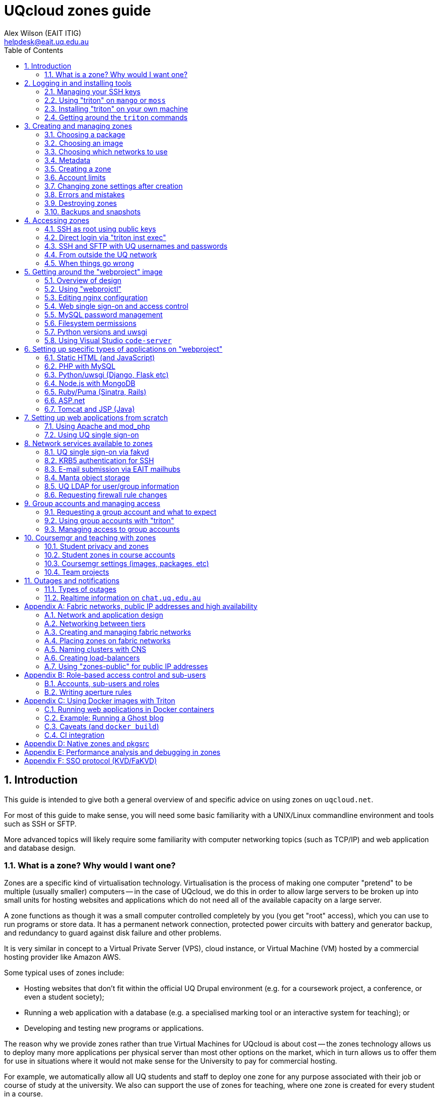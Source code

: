 :toc: left
:source-highlighter: pygments
:doctype: book
:numbered:
:idprefix:
:docinfo:
:data-uri:
:icons: font

:uri-sshkeys: https://internal.eait.uq.edu.au/accounts/sshkeys.ephp
:uri-studentkeys: https://student.eait.uq.edu.au/accounts/sshkeys.ephp
:uri-winscp: https://winscp.net/eng/download.php
:uri-filezilla: https://filezilla-project.org/download.php?platform=win64
:uri-cyberduck: https://cyberduck.io/download/
:uri-uqvpn: https://my.uq.edu.au/information-and-services/information-technology/working-remotely/vpn-virtual-private-network
:uri-eaitvpn: https://help.eait.uq.edu.au/remote/vpn/
:uri-winscp-tunnel: https://winscp.net/eng/docs/ui_login_tunnel
:uri-cyberduck-tunnel: https://trac.cyberduck.io/wiki/help/en/howto/sftp#ConnectviaSSHtunnelthroughbastionserver
:uri-nginx-map: http://nginx.org/en/docs/http/ngx_http_map_module.html
:uri-laravel: https://laravel.com
:uri-pdo: https://www.php.net/manual/en/book.pdo.php
:uri-drupal: https://www.drupal.org/
:uri-drupal-nginx: https://www.nginx.com/resources/wiki/start/topics/recipes/drupal/
:uri-man-chmod: https://illumos.org/man/1/chmod
:uri-django: https://www.djangoproject.com/
:uri-flask: https://github.com/pallets/flask
:uri-flask-docs: https://flask.palletsprojects.com/en/1.1.x/
:uri-express: https://expressjs.com
:uri-mongo-js: https://mongodb.github.io/node-mongodb-native/3.5/
:uri-node-http: https://nodejs.org/docs/latest-v11.x/api/http.html
:uri-yaml: https://yaml.org/
:uri-django-remote: https://docs.djangoproject.com/en/3.1/howto/auth-remote-user/
:uri-django-rub: https://docs.djangoproject.com/en/3.1/ref/contrib/auth/#django.contrib.auth.backends.RemoteUserBackend
:uri-ghost: https://hub.docker.com/_/ghost
:uri-chat: https://chat.uq.edu.au/_matrix/client/#/room/#uqcloud:chat.uq.edu.au

= UQcloud zones guide
:author: Alex Wilson (EAIT ITIG)
:email: helpdesk@eait.uq.edu.au

== Introduction

This guide is intended to give both a general overview of and specific advice on
using zones on `uqcloud.net`.

For most of this guide to make sense, you will need some basic familiarity with
a UNIX/Linux commandline environment and tools such as SSH or SFTP.

More advanced topics will likely require some familiarity with computer
networking topics (such as TCP/IP) and web application and database design.

=== What is a zone? Why would I want one?

Zones are a specific kind of virtualisation technology. Virtualisation is the
process of making one computer "pretend" to be multiple (usually smaller)
computers -- in the case of UQcloud, we do this in order to allow large servers
to be broken up into small units for hosting websites and applications which
do not need all of the available capacity on a large server.

A zone functions as though it was a small computer controlled completely by
you (you get "root" access), which you can use to run programs or store data.
It has a permanent network connection, protected power circuits with battery
and generator backup, and redundancy to guard against disk failure and other
problems.

It is very similar in concept to a Virtual Private Server (VPS), cloud instance,
or Virtual Machine (VM) hosted by a commercial hosting provider like Amazon AWS.

Some typical uses of zones include:

 * Hosting websites that don't fit within the official UQ Drupal environment
   (e.g. for a coursework project, a conference, or even a student society);
 * Running a web application with a database (e.g. a specialised marking tool
   or an interactive system for teaching); or
 * Developing and testing new programs or applications.

The reason why we provide zones rather than true Virtual Machines for UQcloud
is about cost -- the zones technology allows us to deploy many more applications
per physical server than most other options on the market, which in turn allows
us to offer them for use in situations where it would not make sense for the
University to pay for commercial hosting.

For example, we automatically allow all UQ students and staff to deploy one
zone for any purpose associated with their job or course of study at the
university. We also can support the use of zones for teaching, where one zone
is created for every student in a course.

Another key advantage of a zone is its position within the UQ network, which
allows it to make easy use of facilities like UQ authentication or the
ability to communicate with other internal devices and systems inside the
University.

== Logging in and installing tools

Before we can create and manage zones, you will need to be logged into your
account on the system and have the tools installed. This section outlines how
to achieve this, as well as some basic guidance on navigating the tools
themselves.

Rather than usernames and passwords, the system which manages zones (named
"Triton") uses SSH key pairs for authentication.

An SSH key pair consists of two parts: a "public" key and a "private" key. The
private key should be kept secret at all times and never shared (even with IT
support or helpdesk) -- the Triton system does not need to know what it is.
The public key, on the other hand, is safe to share, and is what you will need
to give to the Triton system to let it identify you.

=== Managing your SSH keys

It's best for your security to store SSH private keys in one of two ways: either
on disk, encrypted, protected with a strong passphrase; or on a hardware device
like a YubiKey.

On the staff and student general-purpose UNIX servers (`mango.eait.uq.edu.au`
and `moss.labs.eait.uq.edu.au`), there's a command which will help you to
use the first of those two recommended approaches, named `sdc-setup`.

After logging into `mango` or `moss` with your UQ username and password, you
can run `sdc-setup` like this:

[source,shell-session]
....
uqfoobar@mango:~$ sdc-setup
error: no SSH private key found in /home/users/uqfoobar/.ssh/id_rsa

please check that /home/users/uqfoobar/.ssh/id_rsa exists and add the contents
of /home/users/uqfoobar/.ssh/id_rsa.pub to your account at
https://internal.eait.uq.edu.au/accounts/sshkeys.ephp

if this is your first time using SDC, you should generate a key
would you like to generate a new key now? [yN] y <1>

Enter passphrase (empty for no passphrase): <2>
Enter same passphrase again: <3>

Your identification has been saved in /home/users/uqfoobar/.ssh/id_rsa.
Your public key has been saved in /home/users/uqfoobar/.ssh/id_rsa.pub.
The key fingerprint is:
SHA256:hynWoXs2zUG+ZCaAcncV7gM2Ejnf/EddKv7kG/cvEJY uqfoobar@mango.eait.uq.edu.au
The key's randomart image is:
+---[RSA 2048]----+
|      ..  o.     |
|     .o. o      .|
|  . o +o*oo  . o.|
|   o . B.Xo E o .|
|      + S X+ +   |
|     . o O ++ o  |
|      . + +  *. .|
|       o .    +o.|
|              .o+|
+----[SHA256]-----+

now visit this website:
https://internal.eait.uq.edu.au/accounts/sshkeys.ephp <4>
and add the following text as a new key:

ssh-rsa AAAAB3NzaC1yc2EAAAADAQABAAABAQC... <5>

then run sdc-setup again
....
<1> Press `y`.
<2> Make sure to enter a passphrase that is strong and as long as you think
    you can comfortably remember.
<3> Enter the passphrase again.
<4> If you're a staff member, visit {uri-sshkeys}[this URL] in your web browser
    and log in using your UQ username and password. Use
    {uri-studentkeys}[this URL] instead if you're a student (
    `moss.labs.eait.uq.edu.au` will produce different output here).
<5> Then paste the line beginning with `ssh-rsa` into the "Add new key" dialog.

If you already have an SSH key pair which you use for other systems, it's fine
to re-use it for Triton. Just visit the {uri-sshkeys}[SSH key management tool]
(same URL as above) in order to add your key.

It's worth noting that in the SSH key management tool, after you have entered a
key, you have to press the "Save changes" button. This sometimes trips people
up.

TIP: If you're a student or only have an EAIT labs account (e.g. because you're
a course tutor), you might receive a *403 Forbidden* error visiting the regular
(staff) SSH key management tool. You can use the {uri-studentkeys}[matching
page under `student.eait.uq.edu.au`] instead. If both tools return errors,
contact mailto:helpdesk@eait.uq.edu.au[Helpdesk].

You can also return to the SSH key management tool at any time to remove keys
or replace them with new ones (if, for example, you forget or lose one of
your old keys).

If you decide to generate your own keys, we strongly recommend that when using
the `ssh-keygen` command, you should supply the `-o` option. This tells
`ssh-keygen` to use a newer, stronger form of encryption which helps protect
your keys.

If you are interested in the second recommended option -- storing your SSH keys
on a dedicated device like a Yubikey -- we recommend looking at
https://github.com/arekinath/pivy[`pivy`], which works best on MacOS or Linux.

=== Using "triton" on `mango` or `moss`

On both `mango.eait.uq.edu.au` and `moss.labs.eait.uq.edu.au` you will find
the `triton` command and other tools for working with zones pre-installed
and ready to use.

Once you have run `sdc-setup` and created your account you shouldn't need
to re-run it each time you log in -- the key will be automatically found and
set up for you at login.

You can check that your account is working correctly with Triton by running
the command `triton account get`:

[source,shell-session]
....
uqfoobar@mango:~$ triton account get
id: 783fcb12-cfb4-489e-ab1c-fb999661f7c5
login: uqfoobar
email: foo.bar@uq.edu.au
companyName: EAIT
firstName: Foo
lastName: Bar
triton_cns_enabled: true
phone: 12345
updated: 2019-09-25T03:11:34.682Z (18w)
created: 2015-02-02T06:48:25.648Z (4y)
....

If you see an error like this instead:

....
triton account: error (Config): could not load "env" profile (missing TRITON_*, or SDC_*, environment variables)
    No profile information could be loaded.
    Use "triton profile create" to create a profile or provide
    the required "CloudAPI options" described in "triton --help".
    See https://github.com/joyent/node-triton#setup for more help.
....

This means that you don't have your SSH keys correctly configured. Check that
they either exist on disk, or that you forwarded your SSH agent to use keys
kept in a hardware device.

You might also see this error:

....
triton account get: error (InvalidCredentials): Invalid authorization credentials supplied
....

This means that you have an SSH key correctly set up in your home directory
or SSH agent, but it hasn't been saved correctly in the
{uri-sshkeys}[SSH key management tool]. If you need to find the correct string
to paste into the SSH key management tool for your key, you can look at the
contents of the `.pub` file (e.g. `+~/.ssh/id_rsa.pub+`), or use `ssh-add -L`.

=== Installing "triton" on your own machine

You can also install the `triton` command directly on your machine if you wish,
using the Node.js package manager `npm`.

In order to be able to use some UQ-specific features, you will have to install
our customised version, which is available on GitHub.

To install it, use the command
`npm install -g git+https://github.com/eait-itig/node-triton#eait`.

On `mango` and `moss` we automatically set up environment variables for you
based on your key. The documentation for the `triton` command should help you
do this yourself as a Triton "profile" (or you can copy from
`/etc/profile.d/sdc.sh` on `mango` or `moss`).

The information you will need about our particular Triton installation is
as follows:

`SDC_URL`:: `https://cloudapi.gps-1.uqcloud.net`
`SDC_ACCOUNT`:: `uqfoobar` (your UQ username)

=== Getting around the `triton` commands

The `triton` commandline tool includes a number of "subcommands" which perform
different operations. For example, there is a subcommand `triton package list`
which lists available "packages", and `triton image list` which lists "images"
(you can find out more about these in the sections <<packages>> and
<<images>>).

The `triton` command supports the `--help` option to help remind you of the
name of a subcommand, or simply to let you explore what's available.

Using it at the top level will print out all of the different subcommand
trees available, like this:

[source,shell-session]
....
$ triton --help
...
Commands:
    help (?)                  Help on a specific sub-command.
    profile                   List, get, create and update Triton CLI profiles.
    env                       Emit shell commands to setup environment.
    completion                Emit bash completion. See help for installation.

  Instances (aka VMs/Machines/Containers):
    instance (inst)           List and manage Triton instances.
    instances (insts, ls)     A shortcut for "triton instance list".
    create                    A shortcut for "triton instance create".
    delete (rm)               A shortcut for "triton instance delete".
    start                     A shortcut for "triton instance start".
    stop                      A shortcut for "triton instance stop".
    ... etc

  Images, Packages, Networks, Firewall Rules:
    image (img)               List and manage Triton images.
    package (pkg)             List and get Triton packages.
    ... etc
....

Many subcommands have shortened versions of their name ("aliases"), such as
`triton package`, which can be abbreviated as `triton pkg`. In the help output
any abbreviations allowed are listed in parentheses after the name.

You can also use `--help` with any subcommand, for example with `triton pkg`:

[source,shell-session]
....
$ triton pkg --help
List and get Triton packages.

A package is a collection of attributes -- for example disk quota,
amount of RAM -- used when creating an instance. They have a name
and ID for identification.

Usage:
    triton package [OPTIONS] COMMAND [ARGS...]
    triton package help COMMAND

Options:
    -h, --help          Show this help message and exit.

Commands:
    help (?)            Help on a specific sub-command.
    list (ls)           List packages.
    get                 Get a package.
....

== Creating and managing zones

After getting the tools installed and your account set up, we can finally use
them to create a zone.

There are a couple of basic parameters we will need to decide on before we
can create a new zone:

 * A name for the zone (also called the "alias") -- this also determines the
   DNS name for the zone (and thus the URL you use to access a website on it);
 * The "package" we want to use -- this specifies the size of the zone, in terms
   of what amount of resources are allocated to it. The package specifies the
   memory or RAM limit for the zone ("memory cap"), the limit of disk space that
   can be used ("quota"), as well as the maximum amount of CPU time the zone can
   consume;
 * The "image" we want to use -- this specifies what software will be installed
   already in the zone when we first start it up, as well as the base operating
   system to be used; and
 * Which networks to connect the zone to -- so that we can access it, and so
   that it can access other network resources it needs to run.

Depending on the image we choose and the software that comes with it, there
might also be additional parameters involved in zone creation, which are
explained in the following sections.

=== Choosing a package [[packages]]

First, let's have a look at the available packages in our installation by
running the command `triton pkg list`. It will output a table like this one:

[source,shell-session]
....
$ triton pkg list
SHORTID   NAME         MEMORY  SWAP  DISK  VCPUS
fbcd1fb1  s1-standard    512M    4G    8G      -
30576ce1  s1-large         1G    8G   16G      -
703756ac  s1-xlarge        2G   16G   32G      -
9a1bc31b  s1-2xlarge       4G   32G   64G      -
18788a7b  z1-small       384M    1G   10G      -
4d9c02a1  z1-standard    512M    1G   10G      -
fa587e7c  z1-large         1G    4G   20G      -
51ebcce0  z1-xlarge        2G    8G   40G      -
ffbc80c9  z1-2xlarge       4G   16G   80G      -
6c316255  z1-3xlarge       8G   16G  200G      -
109554f9  z1-4xlarge      16G   32G  350G      -
....

Packages are generally referred to by their name (in the second column). If
you're not sure what package to pick, it's usually best to start with
`z1-standard`.

TIP: You can always resize a zone later to a different package if you choose
the wrong one. Resizing a zone is quick and doesn't require the zone to be
restarted.

The packages on UQcloud are organised into a few groups based on the letter
and number they start with (before the hyphen). Here we can see packages from
the "S1" and "Z1" groups.

Most of the time, we will want to use packages from the "Z1" group. These are
standard packages appropriate for most everyday use.

The other groups are intended for particular kinds of workloads, or for use
with special types of images. They are as follows:

Z1:: General-purpose zone package, good for most uses.
S1:: High-swap package, intended for applications which allocate a lot of
     memory but then don't actually use it all (e.g. MongoDB or some other
     specialised software)
B1:: Bhyve hardware virtualisation package, can only be used with a matching
     Bhyve image.

==== Package CPU limits

You might have noticed that the table above did not include one of the resources
we talked about when defining what a "package" was: CPU time limits. This is a
complex topic which you can skip over if you aren't interested in it.

The following table summarises the CPU time limits for the Z1 group packages:

[options="header"]
|===
| Package name   | Guaranteed CPU | CPU cap | Burst ratio
| `z1-small`     |   2%           |  80%    | 32x
| `z1-standard`  |   3%           | 100%    | 30x
| `z1-large`     |   6%           | 150%    | 23x
| `z1-xlarge`    |  13%           | 250%    | 19x
| `z1-2xlarge`   |  26%           | 400%    | 15x
| `z1-3xlarge`   |  52%           | 650%    | 12x
| `z1-4xlarge`   | 104%           | 800%    | 8x
|===

Percentages in the table are all phrased as percentage of a single logical CPU
("core").

The column "CPU cap" describes the maximum amount of CPU time that
a zone with that package is allowed to consume at any instant. The column
"guaranteed CPU" describes the average amount of CPU time which a zone can
rely on being able to consume, even in the worst case where the physical
server is full of zones to its maximum capacity and they are all trying to use
the most CPU time they can all at once. The column "Burst ratio" is the ratio
between those two quantities.

As you can see, the UQcloud zones are not designed for workloads which spend
all of their time consuming the maximum amount of CPU power they possibly can
(e.g. scientific compute processing jobs). If every zone in UQcloud tries
to use its maximum CPU power all the time and the systems are operating near
capacity, the vast majority of zones will run very slowly indeed.

Most website workloads are not heavy on CPU power, and when they are it tends
to be periodic and bursty in nature (a short time of heavy processing
interspersed with idleness). The packages are set up to take advantage of
this fact.

=== Choosing an image [[images]]

Next, we'll have a look at the available images which you can choose from.
Similarly to packages, we can list the available images by running
`triton image list`.

Unlike packages, there are a lot of different images available to choose from.
The table below is truncated to show just a few of each major type.

....
SHORTID   NAME                   VERSION   FLAGS  OS       TYPE          PUBDATE
221635c4  base-64                18.1.0    P      smartos  zone-dataset  2018-04-08
5a513a46  base-multiarch         18.1.0    P      smartos  zone-dataset  2018-04-08
c193a558  base-64-lts            18.4.0    P      smartos  zone-dataset  2019-01-21

19aa3328  alpine-3               20170303  P      linux    lx-dataset    2017-03-03
7b5981c4  ubuntu-16.04           20170403  P      linux    lx-dataset    2017-04-03
3dbbdcca  centos-7               20180323  P      linux    lx-dataset    2018-03-23
63d6e664  debian-9               20180404  P      linux    lx-dataset    2018-04-04
1246aee0  ubuntu-18.04           20191115  P      linux    lx-dataset    2019-11-15

7858da72  ubuntu-krb5            1.0.4     IP     linux    lx-dataset    2020-01-16
c83d1030  webproject             3.0.4     IP     linux    lx-dataset    2020-01-21
da39262c  jupyter                1.0.3     IP     linux    lx-dataset    2020-02-11
91cca3be  x2go-xfce4             1.0.1     IP     linux    lx-dataset    2020-02-20
....

The list is also broken up into sections so we can talk about each one.

First, observe the "OS" column in the table -- this indicates which operating
system the image is based upon. Usually you will only see `linux` and `smartos`
here.

It's generally recommended for most users to stick to the `linux` images, but
if you're interested in the "native" `smartos` type, you can find more
information in the section <<pkgsrc>>.

The Linux images listed above are broken into two groups: the first group are
*base OS images*, which don't contain any customisations specifically for
UQcloud and don't contain any pre-installed software beyond the basic Linux
environment.

The second group are *UQcloud customised images* with some software
pre-installed and configured.

For new users, or those who are less experienced with administering Linux
server systems themselves, it's recommended to stick with the customised images
which are already set up.

For example, in the listing above the `jupyter` image comes with the Jupyter
Python scientific notebook software already pre-installed along with a number
of Python scientific packages. You can create a `jupyter` image zone and then
log in and use Jupyter straight away without any additional work.

For advanced users who want to set up the system themselves from scratch, the
*base OS images* or the `ubuntu-krb5` image are recommended. The `ubuntu-krb5`
image has only one additional piece of software installed compared to the base
`ubuntu-18.04` image: a plugin to allow UQ usernames and passwords to log in
over SSH.

For users in the middle, and especially those developing web applications, the
`webproject` image is the best bet. It has a large amount of web application
frameworks, languages and databases pre-installed and partially configured,
designed to make it easy to add your code and get it running. The sections of
this guide named <<webproject>> and <<webproject-frameworks>> are specifically
about how to get the best out of this image.

TIP: Zones can't have their image changed after they have been created. If you
     discover that you have used the wrong image for a zone, you will need to
     destroy it and create a new one.

=== Choosing which networks to use

Continuing the theme from packages and images, you can see a list of the
available networks by running the command `triton network list`:

[source,shell-session]
....
$ triton network list
SHORTID   NAME               SUBNET            GATEWAY        FABRIC  VLAN  PUBLIC
b10a8f1c  zones              -                 -              -       -     true
e4283953  zones-public       -                 -              -       -     true
dbac7eb6  My-Fabric-Network  192.168.128.0/22  192.168.128.1  true    2     false
....

NOTE: Your output from `triton network list` may be different to the output
      above. In particular, the `zones-public` network will be missing for
      most accounts which have not requested access to public IPs.

Generally, the network you will want to use for your zones is the one
named `zones`.

The use of other networks (especially `My-Fabric-Network` and `zones-public`)
is covered in the section <<fabrics>>.

The `zones` network will give your zone a "private" IP address on the UQ
network, where you can access it over SSH from anywhere within UQ, it can
access the Internet, and services like UQ single sign-on are available.

Which networks you choose for your zone also determines which DNS names (and
which URLs) you can use to access your zone.

On the `zones` network, your zone will be given the internal DNS name
`<account>-<alias>.zones.eait.uq.edu.au`, with `<account>` and `<alias>` replaced
with your UQ username and the alias you set for the zone when creating it.

Your zone will also be given a second "public" DNS name,
`<account>-<alias>.uqcloud.net` for accessing a website hosted on it from both
inside and outside the UQ network.

For example, if my account name was `uqfoobar` and I created a zone named
`myzone`, it would be given the DNS names `uqfoobar-myzone.zones.eait.uq.edu.au`
and `uqfoobar-myzone.uqcloud.net`. When I want to use SSH to log in to my
zone or talk to it directly, I would use the first name; and when I want to
visit a website hosted on my zone I would use the second name.

This bifurcation of DNS names is a unique attribute of the `zones` network and
does not necessarily apply to other networks which may be available.

TIP: Networks can be added and removed from zones after creation, but require
     the zone to reboot each time a change is made.

==== Short names

If you create a zone named `foobar` on the `zones` network and you are the very
first person to ever create a zone with that name, the zone will also be given
the "short name" of `foobar.zones.eait.uq.edu.au`/`foobar.uqcloud.net`.

You can use this name in place of the version with your account name in it
if you wish.

=== Metadata

Depending on the particular image you've chosen, you might want or need to
provide additional information when creating your zone.

This additional information is known as "metadata", and comes in the form
of `key=value` pairs, where the set of valid keys depends on the specific
image.

The *base OS images* do not accept any metadata parameters, so if you're using
one of these you can safely skip this section.

Each image here has a table of the keys which can be used with each one. These
are only a brief summary; for some images (like `webproject`) more details can
be found elsewhere in this guide about the specific role of each key.

TIP: Metadata keys which are optional for a given image can generally be
     changed later. Keys that are *required* at creation may often require you
     to destroy and re-create the zone to change them, however.

==== `ubuntu-krb5` image [[krb5-mdata]]

[options="header"]
|===
| Key         | Required?       | Description   | Value format    | Example

| `uq_users`  | no
| UQ users who should be allowed to log into the zone
| List of UQ usernames separated by spaces | `uqfoobar uqxyz s4xxxx`
|===

==== `webproject` image [[webproj-mdata]]

[options="header"]
|===
| Key         | Required?       | Description   | Value format    | Example

| `uq_users`  | no
| UQ users who should be allowed to log into the zone
| List of UQ usernames separated by spaces | `uqfoobar uqxyz s4xxxx`

| `services`  | no
| Webproject services which should be enabled in the zone during setup
| List of services separated by spaces | `php mysql`

| `vscoders`  | no
| UQ users who should have VSCode enabled at boot
| List of UQ usernames separated by spaces | `uqfoobar uqxyz`
|===

==== `jupyter` image

[options="header"]
|===
| Key         | Required?       | Description   | Value format    | Example

| `owner`     | yes
| UQ users who "owns" the Jupyter notebook (user which it runs as)
| Single UQ username | `uqfoobar`

| `uq_users`  | yes
| UQ users who should be allowed to log into the zone. Must include the owner.
| List of UQ usernames separated by spaces | `uqfoobar uqxyz s4xxxx`

|===

See also <<webproj-mdata>> above. Note that the `owner` user must be repeated
in the `uq_users` metadata, so a typical invocation will look like:

[source,shell-session]
....
$ triton inst create \
    --metadata owner=uqfoobar \
    --metadata uq_users=uqfoobar \
    jupyter ...
....

If you add additional users to `uq_users`, they will have the same full level
of access to the notebook as the owner (which includes being able to open
a Jupyter Terminal as the owner's user).

==== `x2go-xfce4` image

See <<krb5-mdata>> above.

=== Creating a zone

Now that we've chosen our basic parameters for our zone (a *name*, a
*package*, an *image*, and the *networks* to use), we can finally create it.

The command we use to create a new zone is `triton instance create` (or
`triton inst create` for short). Using it looks like this:

[source,shell-session]
....
$ triton instance create --wait \
    --name <alias> \ <1>
    --network <network> \ <2>
    --metadata key=value \ <3>
    <image> \ <4>
    <package> <5>
....
<1> Replace `<alias>` with the name or alias you chose.
<2> Replace `<network>` with the name of a network. You can give this option
    more than once if you've chosen more than one network.
<3> Replace `key` and `value` with a metadata key from the tables earlier if
    needed, and the value you chose for each key. You can repeat this option
    or leave it out.
<4> Replace `<image>` with the name of the image you chose.
<5> Replace `<package>` with the name of the package you chose.

You can put that all on one line without the `\` characters if you wish, for
example:

[source,shell-session]
....
$ triton inst create --wait --name foobar --network zones webproject z1-standard
Creating instance foobar (3b3f0124-05f9-eacc-8a8b-8b763e557507, webproject@3.0.4)
Created instance foobar (3b3f0124-05f9-eacc-8a8b-8b763e557507) in 35s
....

The `--wait` option tells `triton` to wait until the new zone is fully up and
running before it exits the command (the default is to exit immediately once
the system has accepted the request, and then you would have to check on the
status of the job later).

Creation normally takes 30-60 seconds depending on the image and package
which you chose.

Once you see the `Created instance <name>` message, congratulations! You've
successfully created a zone.

If you want to log into your zone right away and get started, you can skip
the remainder of this section and move straight to <<Accessing zones>>.

=== Account limits

You might try to create a zone and receive an error like this one:

....
triton instance create: error: error creating instance: Quota exceeded; to have your limits raised please contact Support
....

If you see this, it means you have exceeded the current limits on your account.

To help manage the usage of UQcloud and allocate it fairly, each account has
a limit, normally on the amount of RAM it can allocate.

You can see your current limits and usage using the command
`triton account limits`:

[source,shell-session]
....
$ triton account limits
TYPE        USED  LIMIT
ram          384    512
....

Student accounts start with an automatic default limit of 512 MB (the
size of a single `z1-standard` zone). Staff accounts start at 1024 MB.

You can request an increase in your account limit by contacting the
mailto:helpdesk@eait.uq.edu.au[EAIT IT helpdesk]. Please make sure to include
a rough idea of how much memory you will require and what it's for. We are
generally happy to accomodate any usage that is for a legitimate purpose
related to coursework or research at the University.

We do not generally allow the accounts of individuals to provision more than
8 GB (8192 MB) of memory in zones. To get a higher limit than 8 GB, we usually
recommend the creation of a "group account" for your project -- see the section
<<Group accounts and managing access>> for further details.

=== Changing zone settings after creation

Many of the parameters we chose and provided during zone creation can be
modified later. Each of the different parameters has a different command
under the `triton instance` subcommand for modifying it.

==== Changing zone name or alias

To change the *alias* or name of a zone, use the `triton instance rename`
command:

[source,shell-session]
....
$ triton inst rename <old alias> <new alias>
....

==== Changing package

To change the *package* for a zone, use the `triton instance resize` command.
It takes the name of the zone to resize and the new package as arguments:

[source,shell-session]
....
$ triton inst resize <alias> <package>
....

==== Changing metadata

For metadata keys which can be changed after creation, the command
`triton instance metadata update` can be used to modify them:

[source,shell-session]
....
$ triton inst metadata update <alias> <key>=<value>
....

TIP: Metadata keys which can be changed after creation may only be checked
     periodically by the zone for changes (e.g. the `uq_users` key is usually
     only checked once an hour), so it may take some time for your change to
     have an effect on the zone.

==== Changing networks

Changing which *networks* a zone is using can be done through the subcommands
of `triton instance nic`. "NIC" is an abbreviation for "network interface card":
each NIC represents a connection between your zone and a particular network.

First, use the `triton instance nic list` command to get information about
the NICs currently attached to your zone:

[source,shell-session]
....
$ triton inst nic list foobar
IP                MAC                STATE    NETWORK
172.23.82.135/22  90:b8:d0:c2:9c:36  running  0ce96a79
....

The value in the "Network" column, annoyingly, cannot easily be matched up
against the list of network from `triton network list` in order to check
which network it actually is. This is because the `zones` network is actually
a "network pool", which contains several other "real" networks (one of which is
`0ce96a79`).

Let's say we now want this zone to also be on our fabric network
(`My-Fabric-Network`). We would use the command `triton instance nic create`
to add a new NIC:

[source,shell-session]
....
$ triton inst nic create foobar My-Fabric-Network
Created NIC 90:b8:d0:c8:d9:5a
....

We can also delete the old NIC using its MAC address from the second column:

[source,shell-session]
....
$ triton inst nic delete foobar 90:b8:d0:c2:9c:36
Delete NIC "90:b8:d0:c2:9c:36"? [y/n] y <1>
Deleted NIC 90:b8:d0:c2:9c:36
....
<1> Press the `y` key here to confirm.

TIP: Changes made to NICs will not show up within the zone immediately, as it
     must be rebooted for network changes to take effect. After rebooting, the
     new network interfaces will appear within the zone.

=== Errors and mistakes

TODO: more errors here

==== Duplicate alias

If you see this error when trying to create a new zone:

....
triton instance create: error: error creating instance
    alias: Duplicate: Already exists for this owner_uuid: Invalid VM parameters: Invalid machine name
....

Then you already have another zone in your account with the same name ("alias").
You should run `triton inst list` and have a look at the zones on your account
to try to figure out why the name is already in use.

You can end up with this error if you start a provision operation for a new zone
but then get disconnected from the Internet part-way through -- your local
`triton` command might not receive confirmation that the zone is being created,
but Triton has still acted on the request. In this case it's generally safe to
use the zone as-is and not re-create it -- the `triton` tool sets all of the
settings and metadata for the zone in the initial request, so it will all be
there if the zone was created at all.

=== Destroying zones

You can destroy a zone by using the `triton inst rm` command:

[source,shell-session]
....
$ triton inst rm foobar
....

Note that this will also destroy all data stored inside the zone.

=== Backups and snapshots

Zones running on UQcloud are provided by the system with automatic snapshots
and backups.

Every hour, your zone will be snapshotted and the snapshot copied to a backup
server for safe-keeping. Each day and each week an additional snapshot is also
taken, to be kept for a longer period.

For the last few snapshots of each kind (hourly, daily, weekly), you can access
the data belonging to your zone as it was at the time the snapshot was taken
by looking in the `/checkpoints` directory in your zone.

Some zones may find that their snapshots take up a significant portion of their
disk space usage (e.g. because they re-write a lot of data on a regular basis).

If this is causing a problem for your zone, please email
mailto:helpdesk@eait.uq.edu.au[helpdesk] and we can give you some options for
what to do.

If you need access to older snapshots at any point, or to roll back to an older
snapshot of your zone (e.g. because you have accidentally done something that
prevents it from starting up), please also contact
mailto:helpdesk@eait.uq.edu.au[helpdesk].

== Accessing zones

All zones may be accessed for administration purposes through the commandline,
though there is some variation in the specific method between images -- for
example, in whether SSH access uses UQ usernames and passwords or not.

Access is also possible for other purposes than administration (e.g. accessing
the website hosted on the zone). This section will focus only on administrative
commandline access and the methods for achieving it.

=== SSH as root using public keys

All types of zone images support SSH login as `root` using SSH public key
authentication. The public keys allowed for login as `root` are the same keys
which were added to the Triton account which created the zone at the time the
zone was created.

If you used `sdc-setup` on `mango.eait.uq.edu.au` or `moss.labs.eait.uq.edu.au`
to create your SSH key pair for access to Triton, then you can also SSH from
there to your zone as `root`.

For example:

[source,shell-session]
....
uqfoo@mango:~$ triton inst create --wait --name foobar ...
Creating instance foobar (3b3f0124-05f9-eacc-8a8b-8b763e557507, webproject@3.0.4)
Created instance foobar (3b3f0124-05f9-eacc-8a8b-8b763e557507) in 35s

uqfoo@mango:~$ ssh root@uqfoo-foobar.zones.eait.uq.edu.au <1>
The authenticity of host 'uqfoo-foobar.zones.eait.uq.edu.au (172.23.81.235)' can't be established.
ECDSA key fingerprint is SHA256:/ZwtxL8ZufYDK7xTXVmQ7wxS4s/JlW6GjiGE6K+kqVE.
Are you sure you want to continue connecting (yes/no/[fingerprint])? yes <2>
Warning: Permanently added 'uqfoo-foobar.zones.eait.uq.edu.au' (ECDSA) to the list of known hosts.

Welcome to Ubuntu 18.04.3 LTS (GNU/Linux 4.3.0 x86_64)

...
Last login: Fri Jan 31 06:30:52 2020 from 10.33.1.141
root@foobar:~#    <3>
....
<1> Use the `ssh` command to connect onwards from `mango` to your zone
<2> The first time you connect to a new zone, you will receive this warning.
    At least on `mango`, you can safely ignore it and type `yes`, since the
    network between `mango` and your zone is trustworthy.
<3> This is the shell prompt from inside your zone.

TIP: For zones using UQ customised images or native SmartOS images, the SSH keys
     are kept up to date after zone creation as well, so that they always
     reflect the same set that you use for access to the `triton` command.
     Linux base OS images do not do this, and the set of keys allowed is only
     set at the creation of the zone.

=== Direct login via "triton inst exec"

As well as access via SSH, all zones also support the ability to directly
run a command as `root` inside the zone using the `triton inst exec` command.

You can use this to start an interactive `root` shell:

[source,shell-session]
....
$ triton inst exec foobar -- bash --login <1>
root@foobar:/#     <2>
....
<1> Note that the `--` is needed to separate options that are used for the
    `triton` command itself from options that will be given to `bash` inside
    the zone.
<2> This is the shell prompt from inside your zone.

This conveniently works even when your SSH keys have changed since the zone
was created, and can also be a good fall-back if you somehow break SSH.

=== SSH and SFTP with UQ usernames and passwords

For zones based on the `ubuntu-krb5` image, or any of its descendants (such as
`webproject`), you can also log into your zone over SSH using UQ usernames and
passwords.

This is particularly useful as you can allow login by other users to your
specific zone without having to ask for their SSH keys or add those keys
anywhere.

To set the list of users who are allowed to log in, you can either provide
or edit the `uq_users` metadata key, or from within the zone you can also use
the `uq-add-user` command:

[source,shell-session]
....
root@foobar:/# uq-add-user uqfoo
....

TIP: You can also run the `uq-add-user` command inside a zone using one of the
     other methods outlined above (e.g. by running
     `triton inst exec foobar uq-add-user uqfoo`)

Then you can SSH to the zone as `uqfoo`:

[source,shell-session]
....
$ ssh uqfoo@uqfoo-foobar.zones.eait.uq.edu.au <1>
Password: <2>
...
uqfoo@foobar:/$ <3>
....
<1> Replace `uqfoo` with your UQ username.
<2> Enter your normal UQ password.
<3> This is the shell prompt from inside your zone.

The users created by either of these methods by default are allowed to use
the `sudo` command to become `root`. You will need to use this command in order
to execute most administrative functions.

In zones based on the `ubuntu-krb5` image and any of its descendants, the
SSH public keys belonging to each user will also be accepted for login as well
as their UQ password.

With a UQ user account, you can also access your zone over SFTP using a client
such as {uri-winscp}[WinSCP], {uri-cyberduck}[Cyberduck] or
{uri-filezilla}[FileZilla].

For these clients, use the internal hostname of your zone (ending in
`.zones.eait.uq.edu.au`) and your UQ username and password to log in, and then
you can drag and drop files or folders from your local machine into the zone.

TIP: In FileZilla, don't forget to choose port 22, or add `sftp://` at the
     beginning of your zone's hostname. If you don't do this, it will try to
     use FTP rather than SFTP, which will not work.

=== From outside the UQ network

When you are working from outside the UQ network, direct SSH access to your
zone will not be possible if it is a normal zone on the `zones` network.

Of the methods outlined above, only the `triton inst exec` method will work
unmodified from outside the UQ network.

Instead, you will need to either get your machine access to UQ networks (e.g. by
logging into the {uri-uqvpn}[UQ VPN] or {uri-eaitvpn}[EAIT VPN]), or proxy
your SSH connection via `mango.eait.uq.edu.au` or `moss.labs.eait.uq.edu.au`.

"Proxying" can simply mean logging into `mango` or `moss` first and using the
`ssh` command there; or you can set up SSH client features such as `ProxyJump`.

Many SFTP clients such as WinSCP and Cyberduck also have equivalent features
to `ProxyJump` which can be enabled. FileZilla, however, does not have any such
feature.

In the following sections you can find advice for setting up `ProxyJump` or an
equivalent feature with individual clients.

NOTE: The GlobalProtect VPN which UQ provides for students studying remotely
      from overseas (particularly China) does *not* provide direct network
      access to zones. We recommend using the `ProxyJump` feature in
      conjunction with GlobalProtect.

==== Commandline SSH on MacOS or Linux

Oon MacOS or Linux, if you add this to your `+~/.ssh/config+` file:

[source,ssh]
....
Host *.zones.eait.uq.edu.au
  ProxyJump uqfoo@moss.labs.eait.uq.edu.au
....

Then whenever you use a command such as `ssh root@foobar.zones.eait.uq.edu.au`
on your local machine, the SSH client will automatically open a connection to
`moss.labs.eait.uq.edu.au` and proxy your traffic through it, without you having
to open up a second shell yourself.

==== WinSCP

WinSCP has {uri-winscp-tunnel}[a configuration option for tunneling] which works
well for zones. When creating a new site, enter your regular SSH hostname for
your zone, and press the "Advanced" button:

.Example WinSCP configuration
image::winscp-session.png[Screenshot,600]

Then select the "Tunnel" option under "Connection":

.Example WinSCP tunnel configuration
image::winscp-tunnel.png[Screenshot,600]

Enter the "Host name" here as `moss.labs.eait.uq.edu.au` or
`mango.eait.uq.edu.au`, and then enter your UQ username (and password if
needed) in the fields below it.

==== PuTTY

With PuTTY, you can set up a Proxy configuration using PLink.

NOTE: PLink does not allow Duo MFA authentication to work properly with the
      proxy host. As Duo or public key authentication is now required for
      external SSH, we only recommend using this approach with public key
      authentication via Pageant.

First, create a PuTTY session and set the host name to the SSH hostname for
your zone:

.Example PuTTY session config
image::putty-session.png[Screenshot,600]

Then choose the "Proxy" category under "Connection" on the left-hand side:

.Example PuTTY proxy config
image::putty-proxy.png[Screenshot,600]

On this screen:

1. Select "Local" as the Proxy type
2. Set the proxy hostname to `moss.labs.eait.uq.edu.au` or `mango.eait.uq.edu.au`
3. Set the proxy port to 22
4. Add your UQ username in the "username" field
5. Enter the "Telnet command or local proxy command" as
   `plink.exe %user@%proxyhost -P %proxyport -nc %host:%port`

==== Cyberduck

Setting up `ProxyJump` for {uri-cyberduck-tunnel}[Cyberduck] requires editing
the `+~/.ssh/config+` file, in the same way as for commandline usage of SSH.

On MacOS, after opening a Terminal window, you can paste in the following
command to create this file (it will prompt you for your UQ username):

....
curl https://stluc.manta.uqcloud.net/xlex/public/setup-ssh-proxy.sh | bash
....

You will also need to be using version 7.7 or later of Cyberduck.


=== When things go wrong

==== SSH from outside UQ network

If you try to SSH to a zone and receive errors like the following:

[source,shell-session]
....
$ ssh foobar.zones.eait.uq.edu.au
ssh: connect to host foobar.zones.eait.uq.edu.au port 22: No route to host

$ ssh foobar.zones.eait.uq.edu.au
ssh: connect to host 172.23.80.123 port 22: Connection timed out
....

Then you most likely are not on the UQ network. As noted in the section
<<From outside the UQ network>>, you will need to use a VPN or proxy your
SSH connection in order to access zones via SSH from outside the UQ network.

You can also use the `triton inst exec` method for access to zones from outside
if you wish.

==== Out of disk space

If you try to SSH to a zone as a normal user and it refuses your login even
with the correct password, but login as `root` or `triton inst exec` work,
it's likely worth checking for available disk space:

[source,shell-session]
....
$ ssh uqawil16@foobar.zones
uqawil16@foobar.zones's password:
Permission denied, please try again.
uqawil16@foobar.zones's password: ^C

$ ssh root@foobar.zones
Welcome to Ubuntu 18.04.3 LTS (GNU/Linux 4.3.0 x86_64)
Last login: Thu May 28 00:01:13 2020 from 130.102.79.52
root@foobar:~# df -h /
Filesystem      Size  Used Avail Use% Mounted on
/dev/zfsds0      21G   21G     0 100% /

$ triton inst exec foobar -- df -h /
Filesystem      Size  Used Avail Use% Mounted on
/dev/zfsds0      21G   21G     0 100% /
....

In some situations (e.g. with native brand zones), the situation may be worse
than this and root logins will also be refused.

If you have available quota, the easiest way to figure out what has happened
is generally to resize the zone to a larger package (see <<Changing package>>)
and then use the `du` command to figure out what files and directories are
consuming space:

[source,shell-session]
....
$ triton inst exec foobar -- bash --login
root@foobar:/# du -ks * | sort -n
1       boot
1       lib64
1       media
1       mnt
1       srv
4       sys
31      dev
70      proc
204     run
1914    home
2242    etc
3220    sbin
4773    system
6415    bin
8863    tmp
24056   lib
102064  opt
307533  var
976232  root
1871127 usr
2350150 native
17735460        test
69293929        checkpoints
....

It's worth noting that the space used by the `checkpoints` directory is actually
vastly less than `du` reports (if you compare this to the used space in `df`
you will notice this). In this case the space is being used by the `test`
directory.

If we delete the `test` directory:

[source,shell-session]
....
root@foobar:/# df -h /
Filesystem      Size  Used Avail Use% Mounted on
/dev/zfsds0     7.7G  3.2G  4.6G  41% /

$ ssh uqawil16@foobar.zones
uqawil16@foobar.zones password:
Welcome to Ubuntu 18.04.3 LTS (GNU/Linux 4.3.0 x86_64)
uqawil16@foobar:~$
....

Note that the used space of the zone may not immediately return to the amount
you expect if the large files or directories were incorporated into a backup
snapshot. If space usage remains too high even after deleting data, you can
either wait (the backup snapshots will be rotated out automatically), or else
contact mailto:helpdesk@eait.uq.edu.au[helpdesk], and they will assist by
forcing the backup snapshots to rotate out earlier.

==== Out of memory

If you try to SSH to a zone and it closes the connection immediately like this:

[source,shell-session]
....
$ ssh root@foobar.zones
Connection closed by 172.23.80.123 port 22
....

Your zone may be hitting its memory limits (specifically, the swap cap, which
will prevent `sshd` from creating new processes). You can confirm by trying
a basic command with `triton inst exec` as well:

[source,shell-session]
....
$ triton inst exec foobar id
$

$ triton inst exec foobar id
/usr/bin/id: cannot fork [Not enough space]
....

You may or may not receive the second message, depending on how bad the
situation is.

If you have available quota, the easiest way to figure out what has happened
is generally to resize the zone to a larger package (see <<Changing package>>)
and then use the `zonememstat` and `prstat` commands to diagnose which process
is using up memory:

[source,shell-session]
....
$ triton inst exec foobar -- bash --login
root@foobar:/# zonememstat
                                 ZONE  RSS(MB)  CAP(MB)  NOVER  POUT(MB) SWAP%
 8bd7e04a-ca38-c927-9be8-e53a6ffc8343     1935     1024     19     17573 52.612
root@foobar:/# prstat -s rss 1 1 | cat
   PID USERNAME  SIZE   RSS STATE  PRI NICE      TIME  CPU PROCESS/NLWP
445766 root     2082M 1997M sleep    1    0   0:00:05 1.1% python2.7/1
444872 root       21M 4112K sleep   59    0   0:00:00 0.0% bash/1
424960 root       96M 3384K sleep   57    0   0:00:00 0.0% sshd/1
425007 root       23M 3336K sleep   59    0   0:00:00 0.0% bash/1
 40225 root       46M 3228K sleep    1    0   0:00:37 0.0% systemd-journal/1
445954 root     3732K 3044K cpu9    59    0   0:00:00 0.0% prstat/1
992585 root       30M 3008K sleep    9    0   0:00:00 0.0% atd/1
 41621 syslog     50M 2988K sleep   59    0   0:00:06 0.0% rsyslogd/4
 29074 root       42M 2892K sleep    1    0   0:00:34 0.0% systemd/1
 41613 root       33M 2780K sleep   59    0   0:00:20 0.0% cron/1
 42077 root       93M 2756K sleep   59    0   0:00:00 0.0% networkd-dispat/2
 41618 www-data   44M 2756K sleep   59    0   0:02:18 0.0% uwsgi/1
 42205 root      109M 2744K sleep   57    0   0:00:00 0.0% unattended-upgr/2
 45424 root       69M 2712K sleep   59    0   0:00:00 0.0% sshd/1
 42071 root       23M 2688K sleep   59    0   0:00:05 0.0% systemd-logind/1
Total: 27 processes, 34 lwps, load averages: 0.01, 0.00, 0.00
....

In the example above we can clearly confirm that we're over our memory cap and
have been swapping, since in `zonememstat` the `RSS(MB)` column exceeds
`CAP(MB)` and `NOVER` (number of times our pages have been forced out into
swap) is greater than zero.

In the `prstat` output we can clearly see that a `python2.7` process is to
blame (with pid `445766`).

If you experience these symptoms but don't have enough quota to resize in
order to diagnose it, or you're not sure about the results, contact
mailto:helpdesk@eait.uq.edu.au[Helpdesk] and ask them to help you confirm the
situation.

NOTE: After you have resolved the situation causing the memory exhaustion, you
should reboot your zone -- when zones run out of memory sometimes system
services and important processes will be broken or swapped out and very slow.
A reboot will help to prevent any further knock-on issues later.

==== No DNS entry

TODO: failed login due to no DNS entry (provisioned on fabric only)

==== SSH daemon not running

TODO: failed login due to disabled/crashed/badly configured SSH daemon


== Getting around the "webproject" image [[webproject]]

TIP: This section is specifically for users of zones based on the `webproject`
     image (version 3.0.0 or later).

The `webproject` image is designed as a flexible starting point for a lot of
common web application frameworks and databases. It comes pre-configured for
the following:

 * PHP
 * uwsgi (for Python frameworks, including Django, Flask etc)
 * node.js
 * Puma (for Ruby frameworks, including Ruby on Rails, Sinatra etc)
 * Tomcat (for JSP and Java)
 * ASP.net via CoreCLR
 * MySQL
 * PostgreSQL
 * MongoDB

The phpMyAdmin web-based management tool for MySQL is also pre-installed
and configured.

Zones based on `webproject` can also be used for other web frameworks or
databases not included on this list, and it comes with other language
runtimes installed as well (e.g. Go).

The image is based on Ubuntu (18.04 in image version 3.x), meaning that most
advice and material you will find online for settings things up on Ubuntu or
Debian Linux distros can be applied.

There are some details specific to the exact setup in the image though which
are important to be aware of. For example, the image is set up to use `nginx`
rather than the more typical Apache webserver in order to conserve memory
and operate well even in small zone packages.

To get your project up and running quickly, we recommend you read at least
the following section, <<Overview of design>> and the section
<<Using "webprojctl">>. Then it should be safe to skip to the specific
part of the <<webproject-frameworks>> section for the framework you're using.

The rest of this section may be important later on, however, once you have
your application set up and want to customise it or get it ready for users.

=== Overview of design

All of the web application frameworks in the `webproject` image are set up to
be run behind the `nginx` web server, which answers requests for the zone.

Depending on the particular framework in use, the `nginx` process might use
FastCGI, WSGI, or plain HTTP as the protocol to connect to the application
server.

The general flow of requests looks roughly like the following diagram
(everything that runs inside your zone is on the right-hand side of the
middle dividing line):

[svgbob]
....
                                      +
                                      |     YOUR    ZONE
                                      |
+------+                              |                         +----------------+        +--------------+
|      |         +---------------+    |      +-------+  one of  |  fcgi server   |        |   database   |
| User +-------->|     EAIT      |---------->| nginx |----+---->| (e.g. php fpm) |------->| (e.g. MySQL) |
|      |  HTTPS  | loadbalancers |   HTTP    +-------+    |     +----------------+        +--------------+
+------+         +---------------+    |                   |
                                      |                   |     +----------------+
                                      |                   |     |  wsgi server   |
                                      |                   +---->| (e.g. python)  |------->  ...
                                      |                   |     +----------------+
                                      |                   |
                                      |                   |     +----------------+
                                      |                   |     |  http server   |
                                      |                   +---->| (e.g. node.js) |------->  ...
                                      |                         +----------------+
                                      |
....

It's worth noting that `nginx` will generally only be talking to one web
application framework (application server) at a time (though you can also
use more advanced configurations where more than one is running at once).

When you create a new `webproject` zone (without setting the `services`)
metadata, nothing is running except `nginx` by default, and the `nginx` is not
configured to use any particular framework.

The `webprojctl` command can be used to enable services and configure `nginx`
for you (see the next section, <<Using "webprojctl">>).

In the default state, `nginx` will serve static files from the `/var/www/htdocs`
directory -- so if your website consists just of plain HTML files (plus e.g.
CSS and images), you can simply place the files in that directory and not
worry about enabling any frameworks.

TIP: It's not a great idea to install Apache or another web server into a zone
     based on the `webproject` image. If you really want to use Apache or
     LigHTTPd or another web server, it's probably best to start from a base
     OS image or `ubuntu-krb5`. The section
     <<Setting up web applications from scratch>> can help you with doing this.

=== Using "webprojctl"

To help with configuring `webproject` image based zones, the image provides
a command named `webprojctl` which can enable and disable the different
application frameworks.

This command will automatically enable services (`systemd` units) and also
reconfigure `nginx` for you.

We can see which frameworks are enabled by running the command
`webprojctl status`:

[source,shell-session]
....
root@foobar:~# webprojctl status
enabled:
available: php, uwsgi (python), nodejs, puma (ruby / rails), jsp, tomcat (jsp / java), dotnet, mysql, postgres, mongodb
....

To enable or disable one of the frameworks, we can use the commands
`webprojctl enable <service>` and `webprojctl disable <service>`:

[source,shell-session]
....
root@foobar:~# webprojctl enable php
== enabling php...
Created symlink from /etc/nginx/frameworks-available/php.conf to /etc/nginx/frameworks-enabled/php.conf
Reloading nginx configuration
Enabling systemd unit php7.2-fpm
Synchronizing state of php7.2-fpm.service with SysV init with /lib/systemd/systemd-sysv-install...
Executing /lib/systemd/systemd-sysv-install enable php7.2-fpm
Enabling systemd unit phpsessionclean.timer
Created symlink from /etc/systemd/system/timers.target.wants/phpsessionclean.timer to /lib/systemd/system/phpsessionclean.timer.
Enabling systemd unit phpsessionclean.service

REMINDERS:
 * Place .php files in /var/www/htdocs
....

TIP: As indicated by the prompts above (`+root@foobar:~#+`), the `webprojctl`
     command must be run as `root`. You can prefix the command with `sudo` if
     logged in as an ordinary user.

After `webprojctl` enables a new framework for you it will sometimes print
reminders about how to use the framework in question. These reminders are
explained in more detail in the section of this document entitled
<<webproject-frameworks>>.

The `webprojctl` can also be used to enable and disable databases such as
MySQL:

[source,shell-session]
....
root@foobar:~# webprojctl enable mysql
== enabling mysql...
Enabling systemd unit mysql
Synchronizing state of mysql.service with SysV init with /lib/systemd/systemd-sysv-install...
Executing /lib/systemd/systemd-sysv-install enable mysql

REMINDERS:
 * The MySQL "root" user password can be retrieved by running "mdata-get mysql_pw"
 * If you want to use phpMyAdmin, you will need to enable "php" as well
....

Some web frameworks' configurations are mutually incompatible (e.g. because they
both try to handle the `/` URL at the top of your website). When you try to
enable one, `webprojctl` will automatically disable the other.

=== Editing nginx configuration

Internally, the `webprojctl` command does two things:

 1. It manages `systemd` units, by running the `systemctl` command; and
 2. It reconfigures `nginx` by creating symbolic links (symlinks) to
    configuration files for each framework.

The first of these is fairly straight-forward, and lots of documentation about
`systemd` unit files and how to use them can be found online. A `systemd` unit
represents a "service" (usually just one program) which you want to be running
on the system. You set up a "unit file" to tell `systemd` about the program you
want to be running, then you "enable" and "start" the unit, and `systemd` will
begin managing it.

For the second responsibility, the `nginx` configuration is kept in `/etc/nginx`
and is split up into several sub-directories.

When `nginx` starts up, it will begin by processing `/etc/nginx/nginx.conf`.
This config file contains several `include` directives which cause nginx to
read other files in the sub-directories.

The structure of includes looks roughly like this:

[svgbob]
....
                    +-------------------+
                +-->| modules-enabled/* |
                |   +-------------------+
                |
                |
+------------+  |      +-----------+             +-----------+
| nginx.conf |--+----->|  conf.d/* |------+----->| auth.conf |
+------------+  |      +-----------+      |      +-----------+
                |                         |
                |                         |      +-------------------------+
                |                         +----->| connection-upgrade.conf |
                |                         |      +-------------------------+
                |                         |
                |                         +-----> ...
                |
                |    +-----------------+        +--------------+       +----------------------+
                +--->| sites-enabled/* |---+--->|  https_site  |------>| frameworks-enabled/* |
                     +-----------------+   |    +--------------+       +----------------------+
                                           |
                                           |    +--------------+
                                           +--->|  http_site   |
                                                +--------------+
....

You'll notice that there are several subdirectories ending with `-available`
which do not appear in the above diagram at all. The idea is that each of the
`-enabled` directories has a matching `-available` directory, where all of the
possible options are stored. Then, to enable a particular option we make a
symlink from the `-enabled` directory into the `-available` one.

When `webprojctl` reconfigures `nginx`, it creates symlinks in the
`frameworks-enabled` directory pointing to the pre-made config files in
`frameworks-available`.

You'll see one file in there for each of the framework options in `webprojctl`
which requires `nginx` configuration:

[source,shell-session]
....
root@foobar:~# ls -la /etc/nginx/frameworks-available
total 14
drwxr-xr-x  2 root root  11 Jan 31 04:49 .
drwxr-xr-x 10 root root  21 Jan 16 00:42 ..
-rw-r--r--  1 root root 752 Jan 16 00:22 custom-proxy.conf
-rw-r--r--  1 root root  97 Jan 13 05:13 default.conf
-rw-r--r--  1 root root 120 Jan 15 06:11 dotnet.conf
-rw-r--r--  1 root root 120 Jan 15 05:39 nodejs.conf
-rw-r--r--  1 root root 561 Jan 16 00:22 php.conf
-rw-r--r--  1 root root 161 Jan 16 00:22 puma.conf
-rw-r--r--  1 root root 593 Jan 31 04:49 tomcat.conf
-rw-r--r--  1 root root 159 Jan 15 05:10 tomcat-jsp-only.conf
-rw-r--r--  1 root root 121 Jan 13 06:18 uwsgi.conf
....

And if we have PHP enabled, for example:

[source,shell-session]
....
root@foobar:~# ls -la /etc/nginx/frameworks-enabled
total 3
drwxr-xr-x  2 root root  3 Feb  2 23:28 .
drwxr-xr-x 10 root root 21 Jan 16 00:42 ..
lrwxrwxrwx  1 root root 40 Feb  2 23:28 php.conf -> /etc/nginx/frameworks-available/php.conf
....

Any file that is symlinked into the `frameworks-enabled` directory will be
included into the `https_site` configuration by default, so you can also add
your own frameworks and symlink them yourself.

There is an example in `/etc/nginx/frameworks-available/custom-proxy.conf` which
contains comments giving some guidance on how to make your own framework file
for an app server that accepts HTTP connections on localhost, should you need
one.

After editing any of the `nginx` configuration files, you can trigger `nginx`
to reload them by running `systemctl reload nginx`:

[source,shell-session]
....
root@foobar:~# systemctl reload nginx
....

If you forget to do this, your configuration changes will not be applied
(`nginx` will continue running with the configuration as it was when it was
last reloaded or restarted).

TIP: Editing the `nginx` configuration files and reloading them must be done as
     the `root` user. If you're logged in as a normal user, you can use the
     `sudo` command to run your editor as `root`, or copy over the file with a
     new version with `sudo cp ...`.

==== Errors and mistakes

If you make a mistake in the `nginx` configuration files and attempt to
reload `nginx`, you may receive an error from `systemctl` like this:

[source,shell-session]
....
root@foobar:~# systemctl reload nginx
Job for nginx.service failed because the control process exited with error code. See "systemctl status nginx.service" and "journalctl -xe" for details.
....

This is letting you know that the reload operation failed (the `nginx` is
probably still running fine with its old configuration). You can find more
information about what's wrong by looking in the `nginx` error log:

[source,shell-session]
....
root@foobar:~# tail /var/log/nginx/error.log
2020/09/21 05:22:15 [emerg] 17250#17250: invalid number of the map parameters in /etc/nginx/conf.d/auth.conf:29
....

This should give you a specific line number and filename where the configuration
error is located, as well as a brief description.

You can also use the command `nginx -t` to validate the configuration for
basic syntax errors:

[source,shell-session]
....
root@foobar:~# nginx -t
nginx: [emerg] invalid number of the map parameters in /etc/nginx/conf.d/auth.conf:29
nginx: configuration file /etc/nginx/nginx.conf test failed
....

After you've corrected the issue, you can just use `systemctl reload nginx`
again as usual to reload:

[source,shell-session]
....
root@foobar:~# vi /etc/nginx/conf.d/auth.conf
...
root@foobar:~# systemctl reload nginx
....

=== Web single sign-on and access control

When you create a new `webproject` based zone and try to visit the website
hosted on it (e.g. just going to the default `index.html` page), you will
notice that it requires you to log in with UQ Single Sign-On.

The image is set to require single sign-on to access the website for both
privacy and security reasons (e.g. while initially setting something up you
might not have your own access control working yet). You can change the
configuration to allow public access, however, or even restrict it further
(e.g. to specific users or groups).

The built-in Single Sign-On support is handled entirely within the `nginx`
webserver component. Your application server does not have to be made aware
of SSO or any of its consequences by default.

Configuring the default access rules for your website is done in the config
file `/etc/nginx/conf.d/auth.conf`. This file contains a series of rules
describing which URLs should have which access control list applied to them.

The default configuration looks like this (with comments removed):

[source,nginx]
....
map $uri $acl {
   default		"allow:user:*";

   ~^/phpmyadmin	"allow:user:*local, allow:group:'eait:itig'";
   ~^/manager		"allow:user:*local, allow:group:'eait:itig'";
   ~^/host-manager	"allow:user:*local, allow:group:'eait:itig'";

   /favicon.ico	"allow:*";
}
....

The `map $uri $acl` at the start is an {uri-nginx-map}[`nginx` map directive]
which tells `nginx` to set one variable based on the value of another. In this
case we are setting `$acl` based on the contents of `$uri`.

The `$uri` variable is the path which the user is accessing on our website:
for example, if the user had `https://foobar.uqcloud.net/test/thing` in their
browser's address bar, then the value of `$uri` here would be `/test/thing`.

The `$acl` variable should be set to the "access control list" (ACL) that we
want the SSO support to use to decide who is allowed to access the page and
whether they are required to log in.

Each ACL consists of a number of "stanzas" separated by commas. Each stanza
has 3 parts: an action, a type of target, and optionally further information
needed to work out what target you mean. The parts of each stanza are separated
by colons.

The possible actions are:

 * `allow`; and
 * `deny`.

The SSO processing module will consider the ACL stanzas one by one, in the
order written, looking for one which matches the request. The first entry to
match will determine what action the module takes (allowing the request, or
denying it). If no stanzas match the request, then the request is denied (it
is a "default deny" or "whitelist" system).

The possible types of target are:

 * `user` -- a specific UQ user, identified by their username, or by a special
         username containing the asterisk character `*`
 * `group` -- a UQ AD or LDAP group, identified by its domain-qualified name,
          which the user must be a member of in order to match
 * `*` -- matches any request, whether logged in or not

For the `user` type, the possible special usernames are:

 * `*` -- matches any logged in user
 * `*local` -- matches any user who has an account on the zone (e.g. they have
           been added by running `uq-add-user`)

For the `group` type, the format of the group name should be `domain:group`,
where the domains available are:

 * `uq` -- UQ central ActiveDirectory groups
 * `eait` -- EAIT staff ActiveDirectory groups
 * `labs` -- EAIT student labs ActiveDirectory groups

The `labs` domain includes groups for currently enrolled courses, which can be
used to write stanzas which match all students enrolled them. The section
<<UQ single sign-on via fakvd>> includes further information about using these.

When the SSO module finds that the only rule that could allow access requires
it to know which user is logged in or their group memberships, it forces them
to log in before continuing processing. If, however, it finds a rule which
matches without login information (e.g. `allow:*`), then it skips login.

From this we can decode what will happen with the ACL examples in the default
configuration above:

`allow:user:*`:: Visitors will be required to log in, but any logged in user
    will be given access.
`allow:user:*local, allow:group:'eait:itig'`:: Visitors will be required to log
    in, and then only users who either have a local account on the zone, or who
    are members of the `eait:itig` AD group, will be allowed access.
`allow:*`:: Visitors will not be required to log in, SSO processing will be
    skipped.

==== Enabling public access

To enable public access to our website, we should change the `default` line
in `/etc/nginx/conf.d/auth.conf` to the ACL value `allow:*`. This will stop
visitors from being required to log in.

The final configuration should look like:

[source,nginx]
....
map $uri $acl {
   default              "allow:*";
}
....

NOTE: Don't forget to reload the nginx configuration after editing it, by
      running `systemctl reload nginx` as `root`.

==== Using SSO information in your application

Your application can use the information that `nginx` has already gathered
about the user via SSO to make further decisions itself (for example you
might want to look the user up in a database).

Information about how to do this is included in the sections for each
web framework, and also in the section <<UQ single sign-on via fakvd>>.

=== MySQL password management

The MySQL database server in the `webproject` image is set up with an
administrator user named `root`, which has a randomly generated password that
is different on each zone.

You can find out what the randomly-generated password for your zone was set
to by running the command `mdata-get mysql_pw` inside the zone as `root`:

[source,shell-session]
....
uqfoo@foobar:~# sudo mdata-get mysql_pw
8bf3863cf5ba6195
....

You can also find it from outside the zone by using the command
`triton inst get --credentials <alias>`, which will include a section under
`"metadata"` named `"credentials"` containing the `"mysql"` password value:

[source,shell-session]
....
$ triton inst get --credentials foobar
{
    "id": "3b3f0124-05f9-eacc-8a8b-8b763e557507",
    "name": "foobar",
    "type": "smartmachine",
    "brand": "lx",
    "state": "running",
    ...
    "metadata": {
        "root_authorized_keys": "...",
        "credentials": {
            "mysql": "8bf3863cf5ba6195"
        }
    },
    ...
}

....

The `webproject` image also includes phpMyAdmin, a web-based tool for managing
the database. Normally phpMyAdmin would require you to enter the `root` password
in order to log in and use it. To save new users some time and effort (and
enable using the image for situations where we might want a user to be able
to access phpMyAdmin but not log in over SSH), the phpMyAdmin has been modified
to support Single Sign-On.

This means that the actual password of the `root` user has to be kept available
to the phpMyAdmin code which handles SSO login, so that it can correctly
authenticate to MySQL once it has validated your SSO session.

The image setup process places the password in the file
`/usr/share/phpmyadmin/signon.php`, which is set as the SSO handler in
the phpMyAdmin configuration in `/etc/phpmyadmin/config.inc.php`.

If you decide to change the `root` password for MySQL to a different value from
its randomly generated default, then the password kept in phpMyAdmin will no
longer be correct, which will stop phpMyAdmin from being able to log in.

This normally manifests as a "Too many redirects" error in your web browser. If
you see this error, you probably need to check whether the MySQL `root`
password has been changed.

It's generally recommended to simply not change the password and leave it at
the default value, but if you really need to change it and still want phpMyAdmin
SSO support to work, you should edit `/usr/share/phpmyadmin/signon.php` and
update it there.

TIP: If you ever change the MySQL root password accidentally or to a value
     you've forgotten or lost, you can use the command `sudo uq-reset-mysql` to
     change it back to the default. It doesn't require the current password,
     and will keep your database intact.

=== Filesystem permissions

The `webproject` image is designed for convenience, including with regards to
filesystem permissions on the shared `/var/www` directory.

Setting up most types of web applications will require writing to files under
`/var/www` as your logged in user, and in collaborative situations (e.g. working
on a team project), each person will typically be logged in as themselves over
SSH.

As a result, the image places special advanced permissions on the `/var/www`
directory to make sure that it remains writeable by SSH users, even when the
files are owned by someone else.

For example, if I have two users, `uqfoo` and `uqbar` logged into a zone:

[source,shell-session]
....
uqfoo@foobar:~$ echo hi > /var/www/htdocs/test.html
uqfoo@foobar:~$ ls -la /var/www/htdocs/test.html
-rw-rw-r-- 1 uqfoo sysadmin 3 Feb  3 07:13 /var/www/htdocs/test.html

uqbar@foobar:~$ echo hi again >> /var/www/htdocs/test.html
uqbar@foobar:~$ cat /var/www/htdocs/test.html
hi
hi again
....

As you can see, both users can edit files freely in the `/var/www` directory,
including those created and owned by another user.

Unfortunately, the `chmod` command, including when used via SFTP can strip
away these permissions and cause the directory to revert to only being writeable
by `root`.

As a result, it's recommended that you *avoid using the `chmod` command* in your
zone entirely. Also avoid the "Edit file permissions" dialog in a graphical
SFTP client.

If you encounter instructions online for using `chmod` to make a file or
directory writeable by your web server (e.g. a `logs` folder or temporary file)
you should instead use the command `chown` to change the ownership of the file
to the user `www-data`:

[source,shell-session]
....
uqfoo@foobar:~$ sudo chown www-data /var/www/htdocs/tmp/
[sudo] password for uqfoo:
uqfoo@foobar:~$ ls -la /var/www/htdocs/tmp
drwxrwxr-x 2 www-data sysadmin 2 Feb  3 07:18 .
....

This will allow the web server to write to this directory freely, without
stripping the ability of your regular SSH users to manage it without having
to `sudo` every command.

NOTE: Do not run the command `chmod -R 777 ...` on a zone, no matter what your
      instructors or steps online might say. This command is very easy to
      mis-use by accident and may cause your zone to no longer be able to accept
      logins or new connections. If you run this command by mistake and your
      zone is broken, you will need to contact
      mailto:helpdesk@eait.uq.edu.au[Helpdesk] and ask them to recover any data
      you need from the zone before resetting it to a previous snapshot.

==== Behind the curtain

The permissions on the `/var/www` directory are set by using the "native"
`chmod` tool, which you can find in `/native/usr/bin/`. You can find out
more about them by reading {uri-man-chmod}[the illumos man page], in particular
the section entitled "ACL Operations".

If you need to restore the original permissions on `/var/www` at some point,
you can either email mailto:helpdesk@eait.uq.edu.au[Helpdesk], or, if you're
an advanced user and want to try it yourself, look at what `zoneinit` does when
it initialises the zone (`zoneinit` is located in `/usr/local/sbin`).

=== Python versions and uwsgi

Users of Python programs in zones sometimes need a specific release version of
Python rather than just any available.

In all Ubuntu-based images (including webproject), there is a "system" Python
(usually a slightly older version -- e.g. Python 3.6 in Ubuntu 18.04) which
cannot be removed or upgraded. You can, however, add additional Python versions
under different names, which is the recommended method (e.g. Python 3.9 will be
named `python3.9`, not `python` or `python3` -- both of those will still point
at the system Python).

As of webproject version 3.3.0, the latest stable Python (at time of writing,
this was Python 3.9) is pre-installed alongside the "system" Python in
this manner.

If you just want to use the latest stable Python instead of the default system
python, you can invoke it directly as `python3.9` (install packages with
`pip3.9`).

When using `uwsgi` for Python web frameworks, a given `uwsgi` binary can only
work with one version of Python at a time. We include a separate copy of
`uwsgi` for each version of Python pre-installed in the webproject image.

To change which `uwsgi` is in use, you can modify the symlink at
`/usr/local/bin/uwsgi` -- for example, to change to the Python 3.9 `uwsgi`:

[source,shell-session]
....
root@foobaz:~# ln -sf uwsgi3.9 /usr/local/bin/uwsgi
....

After doing this, you will need to restart the `uwsgi` systemd service:

[source,shell-session]
....
root@foobaz:~# systemctl restart uwsgi
....

You can check which version is currently the target of the symlink by using
`ls -la`:

[source,shell-session]
....
root@foobaz:~# ls -la /usr/local/bin/uwsgi
lrwxrwxrwx   1 root     root           8 Feb 15 07:54 /usr/local/bin/uwsgi -> uwsgi3.9
....

==== Installing other Python versions

If you need other Python versions, you can install an appropriately configured
Python from the "deadsnakes" PPA, or compile it yourself from source.

The PPA is already configured and available in the webproject image, so you
can install alternative Python versions by specifying them to
`apt-get install` (don't forget to install `-dev` packages so that `pip`
can compile wheels and add-in modules):

[source,shell-session]
....
root@foobaz:~# apt-get install python3.8 python3.8-dev
....

This will install Python 3.8 as a new version of Python, but will not remove
any other existing versions installed on the system.

Once you've installed a different version of Python, in order to use it with
`uwsgi`, you will need to re-install `uwsgi` via `pip` or `easy_install`.

We recommend deleting the `/usr/local/bin/uwsgi` symlink before doing this,
since `pip` will overwrite that file with the new version. Then you can move
it to a versioned name and re-create the symlink afterwards.

[source,shell-session]
....
root@foobaz:~# rm -f /usr/local/bin/uwsgi
root@foobaz:~# python3.8 -m pip install uwsgi
root@foobaz:~# mv /usr/local/bin/uwsgi{,3.8}
root@foobaz:~# ln -s uwsgi3.8 /usr/local/bin/uwsgi
....

This will replace `uwsgi` on the system with a version linked against Python
3.8. You will need to restart the `uwsgi` service with `systemctl restart uwsgi`
to run the new version.

If you need to double-check which version of Python a particular `uwsgi` binary
is currently linked against, you can use `ldd`:

[source,shell-session]
....
root@foobaz:~# ldd $(which uwsgi) | grep python
        libpython3.6m.so.1.0 => /usr/lib/x86_64-linux-gnu/libpython3.6m.so.1.0 (0x00007fffed400000) <1>
....
<1> We can see here that the binary is linked against `libpython3.6m.so.1.0`,
    which belongs to Python 3.6 (in this case, the system Python).

You can read more about using uwsgi to run Python web applications such as Flask
or Django in the section <<python-uwsgi>>.

=== Using Visual Studio `code-server`

The `webproject` image as of version 3.1.0 contains built-in support for
using the web-hosted version of Visual Studio Code (`code-server`) for editing
your website and code.

The image is set up to spawn one `code-server` for each enabled user. As each
of these uses quite a lot of RAM (around 200 MB RSS per instance is typical),
you must enable each user individually to avoid accidentally using up all of
the zone's memory.

To enable support for VSCode globally in your zone, enable the `webprojctl`
feature `vscode`:

[source,shell-session]
....
root@foobar:~# webprojctl enable vscode
== enabling vscode...
Created symlink from /etc/nginx/frameworks-available/vscode.conf to /etc/nginx/frameworks-enabled/vscode.conf
Reloading nginx configuration

REMINDERS:
 * VSCode has to be started for each user individually by running "sudo systemctl start code-server@USERNAME"
Further instructions available at: https://help.eait.uq.edu.au/smartos/webproject
....

You can set which users are enabled by providing the metadata property
`vscoders` at provisioning time, or you can enable them later by using the
command `systemctl start code-server@USERNAME`:

[source,shell-session]
....
root@foobar:~# systemctl start code-server@uqfoobar
....

Using `systemctl start` will turn on VSCode for that user until the next reboot.
If you want a user's `code-server` instance to also start automatically after
reboot, you can use the `systemctl enable` command:

[source,shell-session]
....
root@foobar:~# systemctl enable code-server@uqfoobar
....

To access the VSCode instance on your zone, visit
`https://<user>-<alias>.uqcloud.net/vscode/` in your web browser:

.Accessing the VSCode instance in a zone
image::vscode-zone.png[Screenshot,600]


== Setting up specific types of applications on "webproject" [[webproject-frameworks]]

TIP: This section is specifically for users of zones based on the `webproject`
     image (version 3.0.0 or later).

=== Static HTML (and JavaScript)

For client-side web applications which consist entirely of static HTML and
JavaScript (plus other assets like CSS and images etc), you don't have to
enable anything in `webproject`.

You can place your static assets in the `/var/www/htdocs` directory. The
image ships with some example files in that directory, which you can delete.

A file named `index.html` or `index.htm` in the top of the `/var/www/htdocs`
directory is what will be served to visitors when they open
`https://<user>-<alias>.uqcloud.net/` in a web browser.

Any other files or sub-directories you create under `/var/www/htdocs` are
mapped directly into URIs under the root of your website, e.g:

 * `https://<user>-<alias>.uqcloud.net/thing.png` will map to
   `/var/www/htdocs/thing.png`
 * `https://<user>-<alias>.uqcloud.net/images/thing.png` will map to
   `/var/www/htdocs/images/thing.png`
 * `https://<user>-<alias>.uqcloud.net/foobar/` will map to
   `/var/www/htdocs/foobar/index.html`

==== Deploying "compiled" JavaScript framework apps

When using web frameworks like React or Angular, usually there is a "build"
or "compile" step involved where your JavaScript and other static asset files
are combined into bundles suitable for serving directly to a browser.

For example, in a React app you would run `npm run build` -- this populates the
`build/` directory with the compiled app:

[source,shell-session]
....
$ npm run build
> react-example@0.1.0 build /home/alex/dev/react-example
> react-scripts build

Creating an optimized production build...
Compiled successfully.

$ ls -la build
total 31
drwxr-xr-x 3 user user   10 Mar  4 09:45 .
drwxr-xr-x 7 user user   11 Mar  4 09:45 ..
-rw-r--r-- 1 user user 1092 Mar  4 09:45 asset-manifest.json
-rw-r--r-- 1 user user 3870 Mar  4 09:45 favicon.ico
-rw-r--r-- 1 user user 3034 Mar  4 09:45 index.html
-rw-r--r-- 1 user user 5347 Mar  4 09:45 logo192.png
-rw-r--r-- 1 user user 9664 Mar  4 09:45 logo512.png
-rw-r--r-- 1 user user  492 Mar  4 09:45 manifest.json
-rw-r--r-- 1 user user   67 Mar  4 09:45 robots.txt
drwxr-xr-x 5 user user    5 Mar  4 09:45 static
....

You can see in the output that an `index.html` file has been generated here.
All that's needed to deploy such an app is to copy these "compiled" files
straight into `/var/www/htdocs` on the zone, and then the root of your website
will serve the application.

TIP: You don't need to run `npm run build` on your zone, necessarily -- you
     could run it somewhere else and then upload the files to your zone (e.g.
     in a CI system or on your laptop). Some JavaScript frameworks have very
     expensive "build" steps which may not be able to run in a small-sized
     zone (even though serving the actual app will work fine).

==== Changing the static path

If you want to change where static assets are served from on your zone (i.e.
change `/var/www/htdocs` to be somewhere else, like the `public/` directory
inside a Django application's directory), you can edit the nginx configuration
files to alter it.

In the file `/etc/nginx/sites-available/https-site` you will find a `root`
directive:

[source,nginx]
....
server {
        listen 443 default_server;

        server_name  user-alias.uqcloud.net;
        root         /var/www/htdocs;

        # ...
}
....

Change the directory path for the `root` directive to the new path:

[source,nginx]
....
server{
        # ...
        root        /var/www/uwsgi/public;
        # ...
}
....

And then reload the nginx configuration:

[source,shell-session]
....
root@foobar:~# systemctl reload nginx
....

==== Combining static assets with frameworks

The later sections in this chapter will cover different "frameworks" which
allow zones to generate dynamic content server-side. You can combine these with
your static app by making your dynamic content (e.g. your API which you access
via AJAX calls in your JavaScript code) exist under a particular set of URIs.

For example, if your dynamic content is all at URIs under
`https://<user>-<alias>.uqcloud.net/api/...` then it can co-exist easily
with your JavaScript application (as long as there's no file or directory named
`api` in it).

If you're using the PHP or JSP frameworks, you don't need to change anything
at all (since these only handle files ending in `.php` or `.jsp`).

If you're using a framework like Node.js or Python with UWSGI, then you will
likely want to make one small change to the default framework configuration
file.

For example, in `/etc/nginx/frameworks-available/uwsgi.conf` you will find the
following section:

[source,nginx]
....
location / {
        try_files $uri @dflapp;
}
....

This instructs nginx to look for a static file which matches the exact URI the
user is requesting, and then if it can't find one, it passes the request
through to your UWSGI application for handling.

However, this will not work for `index.html`. The framework is set up this way
so that you can easily handle the `/` root URI in your UWSGI app.

To change it so that the root of your website is the `index.html` file from
your static files instead, add `$uri/` to this line:

[source,nginx]
....
location / {
        try_files $uri $uri/ @dflapp;
}
....

Then reload the nginx configuration:

[source,shell-session]
....
root@foobar:~# systemctl reload nginx
....

Now when users visit `https://<user>-<alias>.uqcloud.net` they will be served
the `index.html` file from your client-side app instead of being forwarded to
your UWSGI application. Any URI which doesn't map to a static file will still
be forwarded, so you can use the `/api/...` URI design idea to provide endpoints
for AJAX.

=== PHP with MySQL

To use PHP/MySQL with `webproject`, enable the `webprojctl` frameworks `php`
and `mysql`:

[source,shell-session]
....
root@foobar:~# webprojctl enable php
root@foobar:~# webprojctl enable mysql
....

Place your PHP files in `/var/www/htdocs`. There is an example `test.php`
there already which you can visit in a web browser to check that PHP is
working correctly.

==== phpMyAdmin

Once both PHP and MySQL are enabled, you can immediately use the phpMyAdmin
web interface, by visiting `https://foobar.uqcloud.net/phpmyadmin` (replacing
`foobar.uqcloud.net` with the public hostname of your zone).

==== Connecting to MySQL

The recommended way to connect to MySQL from PHP is to use {uri-pdo}[PDO]. The
MySQL server is set up to listen on `localhost`.

Create a new MySQL user for your web application to log in as rather than
logging in as `root` -- this enables you to limit the impact of security
problems in your application somewhat. You can create the new user either with
phpMyAdmin, or by running `GRANT` SQL DDL statements at the MySQL prompt.

Once you've created the user, to connect using PDO you'll need something like
this:

[source,php]
....
$connection = new PDO("mysql:host=localhost;dbname=foobar", $username, $password);
....

==== Handling other URLs with PHP

Normally, PHP will only handle URLs which end in `.php` -- for example,
`https://foobar.uqcloud.net/test.php`. You can also configure `nginx` to send
all URLs that don't match an exact file on disk to a particular PHP script --
this is particularly useful with web frameworks like {uri-laravel}[Laravel].

To enable this, edit `/etc/nginx/frameworks-available/php.conf` and add the
following snippet near the bottom:

[source,nginx]
....
location / {
    try_files $uri $uri/ /index.php?$query_string;
}
....

Then reload the `nginx` configuration with `sudo systemctl reload nginx`.

This will cause `index.php` to handle all requests for unknown paths that
don't match a real file or directory in `/var/www/htdocs`, so that you (or
your PHP framework like Laravel) can then use `$_SERVER['REQUEST_URI']` to find
out what was requested.

==== Accessing SSO information

The `webproject` image adds a directory to the PHP include path named `uq`,
which contains some utilities for working with SSO information.

An example:

[source,php]
....
<?php
require_once('uq/auth.php');

auth_require();
print_r(auth_get_payload());
....

The functions available in `uq/auth.php` are as follows:

==== `+auth_require()+`

Description:: If there is no current SSO session, this redirects the user to
          force them to log in. If there is a current session, asserts
          that the session is valid and then returns.

Arguments:: none

Return value:: none

==== `+auth_get_payload()+`

Description:: If there is no current SSO session, this retrieves the information
          available about the user and returns it as an associative array.

Arguments:: none

Return value:: `array($string => $string)`: the authentication payload; or
          `false`: no current SSO session or session valid.

==== `+auth_is_member($group)+`

Description:: Tests whether a user is logged in via SSO and they are a member
          of the given group.

Arguments::
 * `$group` -- a string, in the `domain:group` form

Return value:: `true`: if the user is logged in and belongs to the group;
           `false`: otherwise.

==== `+auth_require_member($group)+`

Description:: If there is no current SSO session, this redirects the user to
          force them to log in. If there is a current session, checks
          that the user is a member of the given group. If they are not,
          serves a 403 error.

Arguments::
 * `$group` -- a string, in the `domain:group` form

Return value:: none

==== `+auth_is_user($user)+`

Description:: Tests whether a user is logged in via SSO and has the login name
          given.

Arguments::
 * `$user` -- a string, login name

Return value:: `true`: if the user is logged in and their login name is `$user`;
           `false`: otherwise.

==== `+auth_require_user($user)+`

Description:: If there is no current SSO session, this redirects the user to
          force them to log in. If there is a current session, checks
          that the user's login name matches the given argument. If it does
          not, serves a 403 error.

Arguments::
 * `$user` -- a string, login name

Return value:: none

==== More complex PHP applications

For some more complex PHP applications (such as {uri-drupal}[Drupal]) there
are likely to be instructions available online for how to configure them with
`nginx`.

For example, for Drupal specifically there is
{uri-drupal-nginx}[an extensive example] in the `nginx` project wiki which
goes through a lot of the required details. Many applications will mostly
work with only the <<Handling other URLs with PHP>> changes suggested above,
but some may require further configuration.

If you need specific advice for a particular application, feel free to email
mailto:helpdesk@eait.uq.edu.au[EAIT helpdesk] and ask -- we'll try to help you
out as much as we can.

==== PHP error logging

When PHP scripts encounter errors or use the `error_log()` function, the output
will be emitted to a log file.

In the `webproject` image, we send the PHP error log output into the file
`/var/log/php/errors.log`. You should check this file if your PHP code is
experiencing problems.


[[python-uwsgi]]
=== Python/uwsgi (Django, Flask etc)

For running Python web applications, including those based on frameworks like
{uri-django}[Django] or {uri-flask}[Flask], we will use `uwsgi`, a WSGI server
for Python.

The WSGI interface is a generic API for web server applications in Python where
the different "server" software options may be used interchangeably.

Other alternative WSGI servers such as GUnicorn can be used instead, but you
will have to set them up yourself (the image does not come with GUnicorn or any
others pre-installed).

==== Simple WSGI example

We will start with a very simple example program which you will find provided
in the `webproject` image in the file `/var/www/uwsgi/myapp.py`:

[source,python]
....
def application(environ, start_response):
    start_response('200 OK', [('Content-Type', 'text/html')])
    resp = "<h1 style='color:blue'>Hello There!</h1>"
    return [resp.encode('utf-8')]
....

This is a very simple program which just responds to every possible request
with blue text reading "Hello There!".

If we have a quick look at the `uwsgi` configuration file, we can see it is
already configured to use this Python program:

[source,ini]
....
[uwsgi]
module = myapp
chdir = /var/www/uwsgi
....

The `module` field here refers to the Python module name to load, and `chdir`
makes `uwsgi` change to that directory before loading it.

If we enable the `uwsgi` framework in `webprojctl`:

[source,shell-session]
....
root@foobaz:~# webprojctl enable uwsgi
== enabling uwsgi...
Created symlink from /etc/nginx/frameworks-available/uwsgi.conf to /etc/nginx/frameworks-enabled/uwsgi.conf
Reloading nginx configuration
Enabling systemd unit uwsgi
Created symlink from /etc/systemd/system/multi-user.target.wants/uwsgi.service to /etc/systemd/system/uwsgi.service.

REMINDERS:
 * Place your python files in /var/www/uwsgi
 * uwsgi will load myapp.py in that directory -- to change this edit /etc/uwsgi/uwsgi.ini
....

Then if we visit the main page of our zone's website in a browser, we will see
the output of the Python code appear.

Note that if you make changes to the Python code, you will need to restart
`uwsgi`, which you can do using the command `systemctl restart uwsgi`:

[source,shell-session]
....
root@foobar:~# systemctl restart uwsgi
....

You can see any logged output from your application that wasn't sent to the
client in the file `/var/log/uwsgi/error.log`. This includes stack traces from
Python when requests unexpectedly throw an error, so you should check here first
if things aren't working.

==== Using a `virtualenv` environment

For our next example, we will set up a `virtualenv` environment and install
{uri-flask}[Flask], a simple microframework which doesn't require many
dependencies.

First, we set up the environment:

[source,shell-session]
....
root@foobar:~# cd /var/www/uwsgi
root@foobar:/var/www/uwsgi# virtualenv -p $(which python3.6) .
Running virtualenv with interpreter /usr/bin/python3.6
Using base prefix '/usr'
New python executable in /var/www/uwsgi/bin/python3.6
Also creating executable in /var/www/uwsgi/bin/python
Installing setuptools, pkg_resources, pip, wheel...done.
....

And then activate the new environment and install Flask:

[source,shell-session]
....
root@foobaz:/var/www/uwsgi# . ./bin/activate
(uwsgi)root@foobaz:/var/www/uwsgi# pip install flask
Collecting flask
  Downloading Flask-1.1.1-py2.py3-none-any.whl (94 kB)
     |████████████████████████████████| 94 kB 4.7 MB/s
Collecting Jinja2>=2.10.1
  Downloading Jinja2-2.11.1-py2.py3-none-any.whl (126 kB)
     |████████████████████████████████| 126 kB 25.6 MB/s
Collecting itsdangerous>=0.24
  Downloading itsdangerous-1.1.0-py2.py3-none-any.whl (16 kB)
Collecting click>=5.1
  Downloading Click-7.0-py2.py3-none-any.whl (81 kB)
     |████████████████████████████████| 81 kB 14.8 MB/s
Collecting Werkzeug>=0.15
  Downloading Werkzeug-0.16.1-py2.py3-none-any.whl (327 kB)
     |████████████████████████████████| 327 kB 40.6 MB/s
Collecting MarkupSafe>=0.23
  Downloading MarkupSafe-1.1.1-cp36-cp36m-manylinux1_x86_64.whl (27 kB)
Installing collected packages: MarkupSafe, Jinja2, itsdangerous, click, Werkzeug, flask
Successfully installed Jinja2-2.11.1 MarkupSafe-1.1.1 Werkzeug-0.16.1 click-7.0 flask-1.1.1 itsdangerous-1.1.0
....

We'll be using the following script as our application, which we will save
as `/var/www/uwsgi/app2.py`:

[source,python]
....
from flask import Flask

app = Flask(__name__)

@app.route('/')
def index():
    return "<span style='color:red'>Hello index world</span>"

@app.route('/foobar')
def foobar():
    return "<span style='color:blue'>Hello again!</span>"
....

This shows off one of the basic features which Flask gives you over writing
a WSGI application from scratch: routing, which lets us specify which URLs
cause which functions to run. You can find out more about Flask by
reading {uri-flask-docs}[its online documentation].

In `/etc/uwsgi/uwsgi.ini` we will need the following configuration:

[source,ini]
....
[uwsgi]
module = app2:app
chdir = /var/www/uwsgi
virtualenv = /var/www/uwsgi
workers = 4
....

Note the addition of the new `virtualenv =` setting, as well as using
`app2:app` as the module (rather than `myapp`). This is needed since we named
the variable `app` which contains the `Flask()` instance above.

After restarting `uwsgi` with `systemctl restart uwsgi`, you should see the new
red-coloured "Hello index world" message on your website. If you visit the URL
`/foobar` you should also see a blue "Hello again!" message.

==== Accessing SSO information

The best way to access SSO information from Python is by unpacking the
`X-KVD-Payload` header generated by `nginx`. There are some further details
about this and the other pseudo-HTTP headers used for SSO in the section
<<Unpacking SSO HTTP headers>>, but here we will show a short example:

[source,python]
....
from flask import Flask, request
import json

app = Flask(__name__)

@app.route('/')
def index():
    userjson = request.headers['x-kvd-payload']
    user = json.loads(userjson)
    return "<span style='color:red'>Hello " + user['user'] + "</span>"
....

This will display the message "Hello uqfoo" (if your UQ username was `uqfoo`),
when placed behind any `nginx` SSO ACL which requires a user to be logged in.

If your application needs to be able to dynamically decide whether to ask
someone to use SSO login or not, you can set the `nginx` SSO ACL to `allow:*`
and then have your app redirect the user itself:

[source,python]
....
from flask import Flask, request, redirect, url_for
import json

app = Flask(__name__)

@app.route('/')
def index():
    if 'x-kvd-payload' in request.headers:
        userjson = request.headers['x-kvd-payload']
        user = json.loads(userjson)
        return "<span style='color:red'>Hello " + user['user'] + "</span>"
    else:
        return "<span style='color:red'>Hello world!</span>"

@app.route('/login')
def login():
    if not 'x-kvd-payload' in request.headers:
        url = 'https://api.uqcloud.net/login/https://' + request.headers['host'] + '/login'
        return redirect(url)
    userjson = request.headers['x-kvd-payload']
    user = json.loads(userjson)
    return "<span style='color:blue'>Hello " + user['user'] + "</span>"
....

In this last example, the `/` URL handler will optionally use the information
about the user if they're already logged in, but will not force them to log
in otherwise. The `/login` URL on the other hand will always force the user to
log in (by explicitly redirecting them to the SSO login endpoint).

We could also achieve this particular example by using the `nginx` configuration
to set the ACL for `/login` to `allow:user:*`, but this way the behaviour is
completely under the control of our Python code -- meaning we can make
that decision based on more than just the URL.

TIP: `nginx` will ensure that the `X-KVD-Payload` header (and other SSO
     pseudo-headers) comes only from the SSO module and not from the user
     request, even when no user is logged in or the ACL is set to `allow:*`.
     It's safe to simply trust the contents of these headers in your
     application code.

==== Setting up Django

For Django, we will set up a `virtualenv` environment as we did in the
previous section.

First, we set up the environment:

[source,shell-session]
....
root@foobar:~# cd /var/www/uwsgi
root@foobar:/var/www/uwsgi# virtualenv -p $(which python3.6) .
Running virtualenv with interpreter /usr/bin/python3.6
Using base prefix '/usr'
New python executable in /var/www/uwsgi/bin/python3.6
Also creating executable in /var/www/uwsgi/bin/python
Installing setuptools, pkg_resources, pip, wheel...done.
....

And then activate the new environment and install Django:

[source,shell-session]
....
root@foobaz:/var/www/uwsgi# . ./bin/activate
(uwsgi)root@foobaz:/var/www/uwsgi# pip install django
Collecting django
  Downloading Django-3.0.3-py3-none-any.whl (7.5 MB)
     |████████████████████████████████| 7.5 MB 22.9 MB/s
Collecting pytz
  Downloading pytz-2019.3-py2.py3-none-any.whl (509 kB)
     |████████████████████████████████| 509 kB 45.1 MB/s
Collecting sqlparse>=0.2.2
  Downloading sqlparse-0.3.0-py2.py3-none-any.whl (39 kB)
Collecting asgiref~=3.2
  Downloading asgiref-3.2.3-py2.py3-none-any.whl (18 kB)
Installing collected packages: pytz, sqlparse, asgiref, django
Successfully installed asgiref-3.2.3 django-3.0.3 pytz-2019.3 sqlparse-0.3.0
....

Now, to create our Django project, we will use the `django-admin startproject`
command:

[source,shell-session]
....
(uwsgi)root@foobaz:/var/www/uwsgi# django-admin startproject app
(uwsgi)root@foobaz:/var/www/uwsgi# ls -la app
drwxr-xr-x 3 root root   4 Feb 11 04:37 .
drwxr-xr-x 7 root root   7 Feb 11 04:35 ..
drwxr-xr-x 3 root root   8 Feb 11 04:38 app
-rwxr-xr-x 1 root root 623 Feb 11 04:32 manage.py
....

In `/etc/uwsgi/uwsgi.ini` we will need the following configuration:

[source,ini]
....
[uwsgi]
module = app.wsgi:application
chdir = /var/www/uwsgi/app
virtualenv = /var/www/uwsgi
env = DJANGO_SETTINGS_MODULE=app.settings
workers = 4
....

And we will also need to set the Django configuration variable `ALLOWED_HOSTS`,
in `/var/www/uwsgi/app/app/settings.py`:

[source,python]
....
...

# Quick-start development settings - unsuitable for production
# See https://docs.djangoproject.com/en/3.0/howto/deployment/checklist/

# SECURITY WARNING: keep the secret key used in production secret!
SECRET_KEY = '...'

# SECURITY WARNING: don't run with debug turned on in production!
DEBUG = True

ALLOWED_HOSTS = ['foobar.uqcloud.net'] <1>
....
<1> Add your zone's public hostname here (e.g. `foobar.uqcloud.net`).

==== Django tips and tricks

===== Static assets

You may find that your Django project needs to use static assets (e.g. CSS or
JavaScript files) served from a `/static` directory. Django (unlike some other
frameworks) won't serve these automatically for you and expects a front-end
web server to do it instead.

To make this work, edit your `/etc/nginx/frameworks-available/uwsgi.conf` file
and add a `location` block like the following:

[source,nginx]
....
location /static {
    alias /var/www/uwsgi/app/static;
}
....

(You'll need to adjust the path to match your application.)

===== UQ authentication

Django includes an authentication backend module named `RemoteUserBackend`,
which is {uri-django-remote}[documented on the Django website]. This backend
can be used with the built-in nginx UQ SSO support to enable your Django app
to easily authenticate UQ users.

You'll need to create a new class inheriting from `RemoteUserMiddleware` in
order to set the header name in use:

[source,python]
....
from django.contrib.auth.middleware import RemoteUserMiddleware

class UQRemoteUserMiddleware(RemoteUserMiddleware):
    header = 'HTTP_X_UQ_USER'
....

Then, in your `settings.py` you can set the middleware and backend:

[source,python]
....
MIDDLEWARE = [
  '...',
  'app.middleware.UQRemoteUserMiddleware'
  '...'
]

AUTHENTICATION_BACKENDS = [
  'django.contrib.auth.backends.RemoteUserBackend'
]
....

If you want to copy more information about the user into your User model, you
can also override parts of {uri-django-rub}[`RemoteUserBackend`] itself to do
this (in the `configure_user` function).

===== Using alternative Python versions

Django users commonly want to use the most recent Python version available
in order to get access to new features. See the section
<<Python versions and uwsgi>> for more details on managing multiple Python
versions on your zone.

=== Node.js with MongoDB

Node.js applications generally run as an HTTP server on `localhost` on a
particular port (commonly port `3000`).

The `webproject` image expects your Node.js project to listen on port `8081`
and to have a Javascript file which can be run as a main module to start it.

A simple example using the {uri-express}[Express] framework (included in the
image as `/var/www/nodejs/app.js`):

[source,javascript]
....
const express = require('express');
const app = express();

const port = 8081; <1>

app.set('trust proxy', 'loopback'); <2>

app.get('/', function (req, res) {
    res.send('Hello World');
})

app.listen(port, () => console.log(`Example app listening on port ${port}!`))
....
<1> This port variable (given to `app.listen()` further down) must be set to
    `8081`.
<2> This line is needed so that Express knows that it is running behind `nginx`
    and will trust the remote IP address that `nginx` says the request is from.

We can enable this example by using the command `webprojctl enable nodejs`:

[source,shell-session]
....
root@foobar:~# webprojctl enable nodejs
== enabling nodejs...
Created symlink from /etc/nginx/frameworks-available/nodejs.conf to /etc/nginx/frameworks-enabled/nodejs.conf
Reloading nginx configuration
Enabling systemd unit nodejs
Created symlink from /etc/systemd/system/multi-user.target.wants/nodejs.service to /etc/systemd/system/nodejs.service.

REMINDERS:
 * Node.js applications should listen on localhost port 8081
 * Place your project in /var/www/nodejs
 * node will load app.js in that directory -- to change this edit /etc/systemd/system/nodejs.service
....

To add your own code, you can simply edit `app.js`, or even delete the entire
contents of `/var/www/nodejs` and replace it with whatever you like, as long as
a file named `app.js` exists and can be run with Node, and it listens on port
`8081`.

You can use any other framework you like (not just Express), or even no
framework at all (using the {uri-node-http}[standard library HTTP module]), as
long as it meets these requirements.

==== Using MongoDB

Let's extend the simple example above to talk to MongoDB. First, we will need
to enable MongoDB itself:

[source,shell-session]
....
root@foobar:~# webprojctl enable mongodb
== enabling mongodb...
Enabling systemd unit mongodb
Synchronizing state of mongodb.service with SysV init with /lib/systemd/systemd-sysv-install...
Executing /lib/systemd/systemd-sysv-install enable mongodb
....

Now, we will install the client into our project with `npm`:

[source,shell-session]
....
root@foobar:~# cd /var/www/nodejs
root@foobar:/var/www/nodejs# npm install --save mongodb
nodejs@1.0.0 /var/www/nodejs
└─┬ mongodb@3.5.2
  ├─┬ bl@2.2.0
  │ └─┬ readable-stream@2.3.7
  │   ├── core-util-is@1.0.2
  │   ├── isarray@1.0.0
  │   ├── process-nextick-args@2.0.1
  │   ├── string_decoder@1.1.1
  │   └── util-deprecate@1.0.2
  ├── bson@1.1.3
  ├── denque@1.4.1
  ├─┬ require_optional@1.0.1
  │ ├── resolve-from@2.0.0
  │ └── semver@5.7.1
  └─┬ saslprep@1.0.3
    └─┬ sparse-bitfield@3.0.3
      └── memory-pager@1.5.0
....

Then we will adjust the code in `app.js`:

[source,javascript]
....
const express = require('express');
const app = express();

const MongoClient = require('mongodb').MongoClient;

const port = 8081;

const mongoUrl = 'mongodb://localhost:27017';
const dbName = 'test';

app.set('trust proxy', 'loopback');

app.get('/', function (req, res) {
    MongoClient.connect(mongoUrl, function (err, client) {
        const adminDb = client.db(dbName).admin();
        adminDb.listDatabases(function (err, dbs) {
            res.write('<table>');
            res.write('<tr><th>Name</th><th>Size</th></tr>');
            dbs.databases.forEach(function (db) {
                res.write('<tr>');
                res.write('<td>' + db.name + '</td>');
                res.write('<td>' + db.sizeOnDisk + '</td>');
                res.write('</tr>');
            });
            res.write('</table>');
            res.end();
            client.close();
        });
    });
})

app.listen(port, () => console.log(`Example app listening on port ${port}!`))
....

And finally, restart the application by using `systemctl restart`:

[source,shell-session]
....
root@foobar:~# systemctl restart nodejs
....

If you visit your zone's website now you should see a table listing all of
the databases within the MongoDB system (`admin`, `config`, and `local`).

The {uri-mongo-js}[MongoDB JavaScript driver documentation] has many more
details about how to use MongoDB in JavaScript code effectively.

==== Accessing SSO information

The best way to access SSO information from Node.js is by unpacking the
`X-KVD-Payload` header generated by `nginx`. There are some further details
about this and the other pseudo-HTTP headers used for SSO in the section
<<Unpacking SSO HTTP headers>>, but here we will show a short example:

[source,javascript]
....
const express = require('express');
const app = express();

const port = 8081;

app.set('trust proxy', 'loopback');

app.get('/', function (req, res) {
    var user = JSON.parse(req.headers['x-kvd-payload']);
    res.send('Hello ' + user.user);
})

app.listen(port, () => console.log(`Example app listening on port ${port}!`))
....

This will display the message "Hello uqfoo" (if your UQ username was `uqfoo`),
when placed behind any `nginx` SSO ACL which requires a user to be logged in.

=== Ruby/Puma (Sinatra, Rails)
=== ASP.net
=== Tomcat and JSP (Java)



== Setting up web applications from scratch

As well as running web applications using the `webproject` image, we can also
set them up "from scratch" on the `ubuntu-krb5` or base OS images.

When doing this there are a number of important issues we have to consider
and deal with carefully in our configuration.

First, when the EAIT loadbalancers direct HTTP requests to your zone, they make
a number of changes to the request. They inject some additional headers (e.g.
`X-Real-IP` so you can see the actual client IP address), and they also strip
TLS/SSL from HTTPS requests, relaying them as plain HTTP.

This means that your zone has to be configured to listen for plain HTTP requests
without TLS/SSL on both ports 80 and 443. You should also configure your web
server to trust and process the headers such as `X-Real-IP` where possible, to
keep your logs accurate.

Secondly, if you want to make use of UQ single sign-on within your web
application, you will need to set all of the components for this up yourself
as they aren't pre-installed in the image (like they would be in `webproject`).

If you don't want to use `nginx` as your web server, you may have to deal with
all interaction with the SSO system in your own application code, as well.

=== Using Apache and mod_php

To illustrate these points, we will set up Apache and `mod_php` on the
`ubuntu-krb5` image and configure it.

First, we'll install the necessary software using `apt-get`:

[source,shell-session]
....
root@foobar:~# apt-get install apache2 libapache2-mod-php
Reading package lists... Done
Building dependency tree
Reading state information... Done
The following additional packages will be installed:
  apache2-bin apache2-data apache2-utils libapache2-mod-php7.2 libapr1 libaprutil1 libaprutil1-dbd-sqlite3 libaprutil1-ldap
  libgdbm-compat4 liblua5.2-0 libperl5.26 libsodium23 perl perl-modules-5.26 php-common php7.2-cli php7.2-common php7.2-json
  php7.2-opcache php7.2-readline psmisc ssl-cert
The following NEW packages will be installed:
  apache2 apache2-bin apache2-data apache2-utils libapache2-mod-php libapache2-mod-php7.2 libapr1 libaprutil1 libaprutil1-dbd-sqlite3
  libaprutil1-ldap libgdbm-compat4 liblua5.2-0 libperl5.26 libsodium23 perl perl-modules-5.26 php-common php7.2-cli php7.2-common
  php7.2-json php7.2-opcache php7.2-readline psmisc ssl-cert
0 upgraded, 24 newly installed, 0 to remove and 15 not upgraded.
Need to get 12.3 MB of archives.
After this operation, 66.2 MB of additional disk space will be used.
Do you want to continue? [Y/n] Y
...
info: Executing deferred 'a2enmod php7.2' for package libapache2-mod-php7.2
Enabling module php7.2.
Created symlink from /etc/systemd/system/multi-user.target.wants/apache2.service to /lib/systemd/system/apache2.service.
Created symlink from /etc/systemd/system/multi-user.target.wants/apache-htcacheclean.service to /lib/systemd/system/apache-htcacheclean.service.
Processing triggers for systemd (229-4ubuntu21.4) ...
Processing triggers for man-db (2.8.3-2ubuntu0.1) ...
Processing triggers for libc-bin (2.27-3ubuntu1) ...
root@foobar:~#
....

The installation should have already enabled and started the `apache2` systemd
service for us:

[source,shell-session]
....
root@foobar:~# systemctl status apache2
● apache2.service - The Apache HTTP Server
   Loaded: loaded (/lib/systemd/system/apache2.service; enabled; vendor preset: enabled)
  Drop-In: /lib/systemd/system/apache2.service.d
           └─apache2-systemd.conf
   Active: active (running) since Wed 2020-06-10 06:01:02 UTC; 8min ago
 Main PID: 256067 (apache2)
   CGroup: /system.slice/apache2.service
           ├─256067 /usr/sbin/apache2 -k start
....

If we visit http://foobar.uqcloud.net in a web browser now, we will see the
Ubuntu Apache2 welcome page. However, if we try to visit
https://foobar.uqcloud.net we will receive a "502 Bad Gateway" error from the
EAIT loadbalancers.

In order to serve HTTPS traffic, we will have to enable a second *non-SSL*
listener on port 443.

To do this, we need to edit the file `/etc/apache2/ports.conf`. The file
currently contains:

[source,apache]
....
# If you just change the port or add more ports here, you will likely also
# have to change the VirtualHost statement in
# /etc/apache2/sites-enabled/000-default.conf

Listen 80

<IfModule ssl_module>
        Listen 443
</IfModule>
....

What we need to do is remove the `IfModule ssl_module` directives around
`Listen 443`, so that it applies even without SSL enabled:

[source,apache]
....
# ...

Listen 80
Listen 443
....

NOTE: Don't enable the Apache SSL module at any point on a regular
(non-public-IP) zone. It won't work, and will cause errors accessing your
zone over HTTPS.

Now we can reload the Apache config using `systemctl reload apache2`:

[source,shell-session]
....
root@foobar:~# systemctl reload apache2
....

Now we will see the welcome page at https://foobar.uqcloud.net as well. However,
if we look at the Apache access logs in `/var/log/apache2/access.log`, we can
see that the client IP addresses are incorrect:

....
172.23.83.251 - - [10/Jun/2020:06:09:50 +0000] "GET / HTTP/1.1" 200 3440 "-" "...."
172.23.83.251 - - [10/Jun/2020:06:09:50 +0000] "GET /icons/ubuntu-logo.png HTTP/1.1" 200 3587 "http://foobar.uqcloud.net/" "..."
172.23.83.251 - - [10/Jun/2020:06:09:50 +0000] "GET /favicon.ico HTTP/1.1" 404 460 "-" "..."
....

All of our requests look as though they are coming from `172.23.83.251` or
an address adjacent to it -- these are the IP addresses of the EAIT
loadbalancers. To make our logs show the true client IP addresses, we will
need to enable `mod_remoteip` and configure it:

[source,shell-session]
....
root@foobar:~# a2enmod remoteip
Enabling module remoteip.
To activate the new configuration, you need to run:
  systemctl restart apache2
....

Next, create the file `/etc/apache2/conf-available/remoteip-eait.conf`:

[source,apache]
....
# Allow RemoteIP headers from the EAIT loadbalancers
RemoteIPHeader X-Real-IP
RemoteIPTrustedProxy 172.23.83.250/31
....

Then enable this configuration file:

[source,shell-session]
....
root@foobar:~# a2enconf remoteip-eait
Enabling conf remoteip-eait.
To activate the new configuration, you need to run:
  systemctl reload apache2
....

We will also need to edit `/etc/apache2/apache2.conf`, where we need to look
for these lines:

[source,apache]
....
LogFormat "%v:%p %h %l %u %t \"%r\" %>s %O \"%{Referer}i\" \"%{User-Agent}i\"" vhost_combined
LogFormat "%h %l %u %t \"%r\" %>s %O \"%{Referer}i\" \"%{User-Agent}i\"" combined
LogFormat "%h %l %u %t \"%r\" %>s %O" common
LogFormat "%{Referer}i -> %U" referer
LogFormat "%{User-agent}i" agent
....

Change `%h` here to `%a` (as `%a` is where the `mod_remoteip` module places the
real client address). The final section should look like this:

[source,apache]
....
LogFormat "%v:%p %a %l %u %t \"%r\" %>s %O \"%{Referer}i\" \"%{User-Agent}i\"" vhost_combined
LogFormat "%a %l %u %t \"%r\" %>s %O \"%{Referer}i\" \"%{User-Agent}i\"" combined
LogFormat "%a %l %u %t \"%r\" %>s %O" common
LogFormat "%{Referer}i -> %U" referer
LogFormat "%{User-agent}i" agent
....

Then we can restart Apache:

[source,shell-session]
....
root@foobar:~# systemctl restart apache2
....

Finally, as hinted at in the `ports.conf` comments, we should adjust our
default virtual host to use port 443. If we want to make the configuration work
like the default `webproject` configuration (where users are redirected from
plain HTTP to HTTPS automatically), we should edit
`/etc/apache2/sites-enabled/000-default.conf` to look like this:

[source,apache]
....
<VirtualHost *:443>
        ServerName foobar.uqcloud.net

        ServerAdmin webmaster@localhost
        DocumentRoot /var/www/html

        ErrorLog ${APACHE_LOG_DIR}/error.log
        CustomLog ${APACHE_LOG_DIR}/access.log combined
</VirtualHost>

<VirtualHost *:80>
        ServerName foobar.uqcloud.net

        ServerAdmin webmaster@localhost
        DocumentRoot /var/www/html

        ErrorLog ${APACHE_LOG_DIR}/error.log
        CustomLog ${APACHE_LOG_DIR}/access.log combined

        Redirect permanent / https://foobar.uqcloud.net
</VirtualHost>
....

And then enable the `mod_rewrite` module and restart Apache:

[source,shell-session]
....
root@foobar:~# a2enmod rewrite
Enabling module rewrite.
To activate the new configuration, you need to run:
  systemctl restart apache2

root@foobar:~# systemctl restart apache2
....

=== Using UQ single sign-on



== Network services available to zones

One of the advantages of running on UQcloud rather than an external hosting
service is the ability to make use of internal network services only available
within UQ.

This section outlines the most commonly used of these and gives some advice
on using them.

=== UQ single sign-on via fakvd

UQ Single Sign-On allows zones to require UQ users to log in before accessing
content, and retrieve information about the user who logged in, without
having to process any of the user's credentials in your zone (so you don't
have to deal with the security requirements for storing passwords).

The SSO system is designed to work with web browsers, so it is normally used
to protect websites. It is also possible to use it for logins to e.g. mobile
applications by directing users to a website which then captures the
authentication information and stores it.

In the `webproject` image and other images which are based on it, the `nginx`
service handles all of the mechanics of validating SSO sessions and retrieving
information about the user. For web applications running behind a `webproject`
`nginx` server, the user information is available in a number of special HTTP
headers.

For other types of zones, interaction with the SSO system may have to be
handled in your application itself. For detailed technical information about
the protocol you have to implement, please see the section
<<sso-protocol>>. This section will focus on
using the SSO information rather than obtaining it.

==== Unpacking SSO HTTP headers

When `nginx` detects a valid SSO session it will set the following headers
(and it will make sure to clear them out if they are provided by a user request,
so it's safe to assume they always come from `nginx`):

[options="header"]
|===
| Header name       | Format       | Description
| `X-UQ-User`       | string       | The login name (e.g. `uqfoo` or `s4123456`) of the user
| `X-UQ-User-Email` | string       | Email address (e.g. `foobar@uq.edu.au`) of the user
| `X-KVD-Payload`   | json         | All other information about the user
|===

You can access any of these headers from your web application and use them
to identify the logged in user.

==== Redirection to login page

If you want your application to selectively require users to use SSO login, you
may need to redirect users to the login page yourself.

To do this, set the `nginx` ACL for your website to `allow:*` (public access)
and then when your code has decided that the user needs to log in, take the
following steps:

 1. Check for the `X-KVD-Payload` header. If present, the user is logged in.
    If not present, continue.
 2. Redirect the user to `https://api.uqcloud.net/login/<final URL>` where
    `<final URL>` is replaced by the URL you want the user to come back to
    after logging in.

For example, if the user is trying to access the page
`https://foobar.uqcloud.net/articles/71` and the application has decided this
particular article needs SSO auth to view, it would first check for the
presence of the `X-KVD-Payload` header in the request. If it was not present,
it would redirect the user to
`https://api.uqcloud.net/login/https://foobar.uqcloud.net/articles/71`.

The user will return to your page after logging in and the `X-KVD-Payload` will
now be set by `nginx`.

==== Payload structure

The SSO "payload" refers to the JSON blob which is located in the
`X-KVD-Payload` header. An example payload looks like the following:

[source,json]
....
{
  "user": "uqfoobar",
  "email": "foobar@uq.edu.au",
  "firstname": "Foo Baz",
  "lastname": "Bar",
  "name": "Foo Bar",
  "ou": "Engineering, Architecture and Information Technology",
  "title": "Senior Foo",
  "type": "Staff",
  "dn": [
    "CN=Foo Bar - 12345,OU=Engineering Architecture and Information Technology,OU=Executive Dean Engineering Architecture and Info Tech,OU=Provost,OU=Vice-Chancellor,DC=uq,DC=edu,DC=au",
    "CN=Foo Bar (uqfoobar),OU=EAIT,OU=Accounts,DC=eait,DC=uq,DC=edu,DC=au",
    "CN=Foo Bar (uqfoobar),OU=Users,OU=Accounts,DC=labs,DC=eait,DC=uq,DC=edu,DC=au"
  ],
  "domains": [
    "eait",
    "labs",
    "uq"
  ],
  "groups": [
    "eait:l_building_78",
    "eait:l_faculty_general",
    "labs:PaperCutUsers",
    "labs:soefile",
    "labs:uusers",
    "uq:Bel lab logon",
    "uq:EAIT-AD-All",
    "uq:EAIT-AD-Faculty",
    "uq:uqStaff",
    "uq:uqStaffHosted",
    "uq:uqStaff_General-General"
  ]
}
....

The following fields are always included in an SSO payload, for any user (staff
or student):

[options="header"]
|===
| Field name          | Description
| `user`              | UQ username
| `email`             | Primary email address
| `firstname`         | First name including any middle names
| `lastname`          | Surname
| `name`              | User's preferred name
| `dn`                | Array of LDAP DNs for the user
| `domains`           | Array of AD domains the user exists in
| `groups`            | Array of groups the user is a member of in `domain:group` format
|===

A few additional fields such as `ou` and `title` may appear on staff users
only.

NOTE: The `type` field is unfortunately not a reliable way to determine staff vs
      student users. Relying on it for access control usage may result in
      incorrect results for some users. Most students will have the value
      `"???"` in this field.

==== Consent and redaction

To protect the privacy of other students and staff, zones which belong to
student users who have no employment relationship with the University are
subject to consent before SSO information is shared with them.

For a zone which is subject to consent, after the login page, users will be
greeted by a request for consent, which looks like this:

.Example consent screen
image::consent.png[Screenshot,600]

On this screen, the user asked to give their consent to share SSO login
information about themselves with the website they're connecting to.

As well as opting to share their information in whole, they can also elect
to remove certain items from the information, in a process called redaction.

Redaction does not remove any fields from the JSON payload, as this would be
likely to break applications that were written before redaction was
implemented. Instead, it replaces them with fixed strings which contain the
word `redacted`.

For example, here is the same payload we looked at earlier but with all of the
possible redaction options activated:

[source,json]
....
{
  "user": "uqfoobar",
  "email": "__redacted__@uq.edu.au",
  "firstname": "__redacted__",
  "lastname": "__redacted__",
  "name": "__redacted__",
  "ou": "__redacted__",
  "title": "__redacted__",
  "type": "Staff",
  "dn": [
    "cn=REDACTED, dc=uq, dc=edu, dc=au"
  ],
  "domains": [
    "eait",
    "labs",
    "uq"
  ],
  "groups": []
}
....

As you can see, only the `user` attribute is guaranteed to always be present
no matter what redaction settings are chosen.

Based on the records from 2019, most users who opt to use the redaction feature
use it to hide their full name or course enrolment information.

If your application requires certain fields to be present and valid (e.g. the
e-mail address) and your zone is subject to consent, you should consider
detecting when the `__redacted__` string is substituted for a real value and
informing users that further information is required and why you require it.

If you want to prompt users to make a selection again, you can redirect them
to `https://api.uqcloud.net/auth/consent/<final URL>` in a similar manner to
the redirection for login.

==== Course enrolment detection

The simplest way to detect whether a visitor is enrolled in a particular course
is to look in the `groups` field for names of the form `labs:infs1200-2019-1`:

[svgbob]
....

 +-------+----------+---+------+---+---+
 | labs: | infs1200 | - | 2019 | - | 1 |
 +-------+----------+---+------+---+---+
             ^             ^         ^
             |             |         |- 1 = "semester 1"
          "course code"   year       |- 2 = "semester 2"
                                     '- 3 = "summer semester"
....

Note that only courses associated with the faculty of EAIT can be reliably
detected in this manner.

If you need more advanced detection of course enrolment status or information
about courses outside EAIT, you should consider applying for access to
<<UQ LDAP for user/group information>>.

=== KRB5 authentication for SSH

Zones are permitted to validate UQ usernames and passwords against the
Kerberos V realm `KRB5.UQ.EDU.AU`. In the `ubuntu-krb5` and `webproject` images
and their descendants, this facility is used to allow password login over SSH.

This Kerberos realm has KDCs listed in DNS, so if you are not using one of
these images and wish to configure KRB5 authentication yourself, you will need
something similar to this in your `krb5.conf`:

[source,ini]
....
[libdefaults]
	default_realm = KRB5.UQ.EDU.AU
[domain_realm]
	uq.edu.au = KRB5.UQ.EDU.AU
	.uq.edu.au = KRB5.UQ.EDU.AU
[appdefaults]
	pam = {
		minimum_uid = 1000
		ignore_k5login = true
	}
....

We don't currently widely support using the Kerberos V realm for authentication
to other services with service tickets -- just for password authentication to
obtain a ticket-granting ticket (TGT). Your zone is not given a host ticket
or keytab.

=== E-mail submission via EAIT mailhubs

Zones are not generally permitted outgoing traffic to the Internet on ports 25
or 587 for sending e-mail traffic.

Instead, in order to comply with University policies regarding outgoing e-mail,
all zones are required to send their e-mail via the EAIT mail hubs, which can be
reached using the following settings:

Hostname:: `mailhub.eait.uq.edu.au`
Port:: 25
TLS/SSL:: StartSSL allowed but not required
Authentication:: None

Please take note of the fact that authentication is not required, and *do not
place your UQ username and password in your e-mail sending configuration*.

==== Rate limits

All zones are subject to a default e-mail rate limit of 4 emails per minute.

If you exceed your rate limit, then the mailhubs will reject the mail -- they
will not queue e-mail on your behalf past your allowed rate. This means that
whatever software you use for sending e-mail should be capable of queueing
itself upon rejection or failure by the SMTP server.

If you have to deal with software which is not capable of internal queueing,
it may be advisable to set up an MTA like Postfix within your zone and
configuring it to use the EAIT mailhubs as a `relayhost` for all outgoing
mail.

TIP: If you have need to be regularly sending more than 4 emails/minute for a
     legitimate purpose (e.g. transactional emails to users of your application)
     then please contact mailto:helpdesk@eait.uq.edu.au[Helpdesk] to request
     an increase in your rate limit.

==== Sender domains and SPF

We recommend that you send email from an email address of the form:
`noreply@account-zone.uqcloud.net`.

The EAIT mailhubs will allow outgoing emails with envelope sender and `From`
addresses of the pattern `*@account-zone.uqcloud.net`. If you attempt to send
email with a different envelope sender or `From` address, the mailhubs will
silently alter your email to originate from `noreply@account-zone.uqcloud.net`
instead.

If you want your application to be able to send email from a different address,
please contact mailto:helpdesk@eait.uq.edu.au[Helpdesk].

=== Manta object storage

All users of Triton are automatically given access to the Manta object storage
system as well.

This can be used for storage of bulk data that is too large to fit inside
your zone, as well as many other purposes.

Your SSH public keys and group accounts are shared between Triton and Manta,
so you can use Manta directly once your Triton account is set up.

Manta can be thought of conceptually as a giant single directory tree with
directories named after each user at the top level, followed by pre-set
"type of storage" directories, and then layers that can be customised by each
user.

[svgbob]
....
 +---+
 | / |
 +---+
   ^    +---------+
   |----| "uqfoo" |
   |    +---------+
   |        ^      +------+
   |        |------| stor |
   |        |      +------+
   |        |
   |        |      +--------+
   |        |------| public |
   |        |      +--------+
   |        |
   |        |      +------+
   |        |------| jobs |
   |        |      +------+
   |        |
   |        |      +---------+
   |        '------| reports |
   |               +---------+
   |    +--------+
   |----| uqbar  |
   |    +--------+
   |        ^      +------+
   |        |------| stor |
   |        |      +------+
   |        |
   ...      ...
....

Paths to a particular directory or object/file are laid out similarly to most
UNIX systems (e.g. `/uqfoo/stor/document.pdf`).

Objects stored in Manta are stored in a distributed, redundant fashion: two
copies of each object are stored, each on a different server, and the objects
are spread around randomly so that each server stores roughly an equal amount
of data. You don't have to deal with any of the details of object placement
yourself -- Manta handles this automatically.

The Manta commandline tools are pre-installed on `moss.labs.eait.uq.edu.au`
and `mango.eait.uq.edu.au` alongside the `triton` command. You can also access
Manta over SFTP and HTTP(s).

For example, to save a copy of the file `/uqfoo/public/image.jpg` which is
stored in Manta onto our local machine, we could use the command line tools:

[source,shell-session]
....
$ mget -O /uqfoo/public/image.jpg
....

We could also use access via SFTP:

[source,shell-session]
....
$ sftp stluc.manta.uqcloud.net
sftp> get /uqfoo/public/image.jpg
Fetching /uqfoo/public/image.jpg to image.jpg
/uqfoo/public/image.jpg                         100% 8293    57.5KB/s   00:00
....

Or, we could download it over HTTPS using `curl`:

[source,shell-session]
....
$ curl -O https://stluc.manta.uqcloud.net/uqfoo/public/image.jpg
....

The first two of these options require authentication using our SSH keys,
while the last does not. It works in this particular case because this file
(`image.jpg`) is located in `/uqfoo/public`. The `public` directory is always
allowed to be read via HTTPS from anywhere on the Internet.

Manta also supports "pre-signed" expiring URLs which allow anybody in
possession of the link to access a non-public object until the link expires.
These can be produced using the `msign` tool:

[source,shell-session]
....
$ msign /uqfoo/stor/blah.txt
https://stluc.manta.uqcloud.net/uqfoo/stor/blah.txt?algorithm=ECDSA-SHA256&expires=1644300698&keyId=...

$ curl 'https://stluc.manta.uqcloud.net/uqfoo/stor/blah.txt?algorithm=ECDSA-SHA256&expires=1644300698&keyId=...'
....

You can also use pre-signed URLs to upload new objects:

[source,shell-session]
....
$ msign -m PUT /uqfoo/stor/blah.txt
https://stluc.manta.uqcloud.net/uqfoo/stor/blah.txt?algorithm=ECDSA-SHA256&expires=1644300698&keyId=...

$ curl -T local-filename.txt 'https://stluc.manta.uqcloud.net/uqfoo/stor/blah.txt?algorithm=ECDSA-SHA256&expires=1644300698&keyId=...'
....

==== Manta compute jobs

You can also use the tools `mjob` and `mlogin` to run compute jobs on Manta
storage nodes. Both of these tools allow you to run commands inside a transient
zone on the storage node which is storing a particular object, with the object
mounted directly into the zone as a normal file.

The `mlogin` command creates an interactive shell in the transient zone and
attaches it to your terminal, whereas `mjob` allows you to construct arbitrary
map and reduce steps to process the data, and operates on multiple objects at
once.

Note that the transient zone created is always based on a fixed native SmartOS
image (it is not an LX/Linux zone). There is not currently any ability to
customise this.

As an example, if I have a large tarball in Manta and want to download one
specific file from it without having to download the entire thing, I could
use an `mlogin` session to extract it:

[source,shell-session]
....
[xlex@home ~]$ mls -l ~~/stor/126339b0.tar.gz
-rwxr-xr-x 1 xlex   37541788863 Feb 01  2021 126339b0.tar.gz

[xlex@home ~]$ mlogin ~~/stor/126339b0.tar.gz
 * created interactive job -- 26926120-9c28-6576-8fed-b9cb2f3329a9
 * waiting for session... \ established

xlex@manta # du -sh $MANTA_INPUT_FILE
35G     /manta/xlex/stor/126339b0.tar.gz

xlex@manta # time gtar -I pigz -zxv --occurrence -f $MANTA_INPUT_FILE var/lib/mysql/ib_logfile1
var/lib/mysql/ib_logfile1

real    1m56.301s
user    0m17.333s
sys     0m6.905s

xlex@manta # mput -f var/lib/mysql/ib_logfile1 ~~/stor/
/xlex/stor/ib_logfile1              [==========================>] 100%  48.00MB

xlex@manta # exit


 * remote process exited
 * cleaning up resources...
 * session complete

[xlex@home ~]$ mget -O ~~/stor/ib_logfile1
/xlex/stor/ib_logfile1         [=================>] 100%  48.00MB  12.76MB/s     3s
....

As you can see, the Manta tools (such as `mput`) are also available inside the
transient zones, and are automatically authenticated as the user who created
the job. The variable `$MANTA_INPUT_FILE` always gives the path to the target
object mounted into the zone (but it also exists at a predictable path in
`/manta/`). It's an ordinary file on disk, which means you can seek around in
it and read from it at the full speed of the local disk.

One good example of using `mjob` is to apply `grep` to a large number of log
files, followed by some kind of aggregation. Let's search a month of web server
logs for a particular host and path, and count requests by the username of the
user who was logged in:

[source,shell-session]
....
$ mfind -t o /hermes/stor/weblogs/2022/03 | wc -l
560

$ mfind -t o /hermes/stor/weblogs/2022/03 | \
  mjob create -w \
    -m 'fgrep internal.eait.uq.edu.au | fgrep /isrdb | json -ag req.username || true' \
    -r 'sort | uniq -c | sort -n'
60ec5596-fc25-c092-d5af-9f23cd7568ea
added 563 inputs to 60ec5596-fc25-c092-d5af-9f23cd7568ea

$ mget $(mjob outputs 60ec5596-fc25-c092-d5af-9f23cd7568ea)
     83 uqtmcca3
     86 uqtwigg1
     87 uqdkosov
     95 csdreeve
     97 e4skimba
     98 uqabaxte
    177 uqdlaws1
    702 uqmbull2
    807 uqrnewpo
....

This task can run though over 500GB of logs in less than a minute, because it
processes all of the objects in parallel across as many Manta storage nodes as
possible. Of course, a dedicated database will almost always match or beat the
performance of this approach, but its advantage lies in the ability to simply
dump the log files into storage and apply arbitrary queries later, without
having to plan indexes or formatting in advance.

=== UQ LDAP for user/group information

For applications run by UQ staff members which require access to more detailed
data about students than that available in the authentication payload, or for
other uses (like e.g. listing all current enrolments in a course at once), zones
may use the central UQ LDAP service.

All zones are allowed access outgoing to this service automatically, but you
will need to contact the ITS team responsible for the LDAP service to request
credentials for your application to log in.

To do this, e-mail the mailto:itsupportdesk@its.uq.edu.au[ITS support desk]
explaining what data you require access to and for what purpose.


=== Requesting firewall rule changes

The zones network is subject to a "default deny" or "whitelist" firewall policy
for both incoming and outgoing traffic. This means that for any network traffic
to be allowed to or from a zone, there must be a rule in place allowing it --
if there is no rule, the traffic is blocked.

Outgoing traffic allowed from all zones includes:

 * DNS (will be transparently redirected to EAIT recursive nameservers)
 * SSH, HTTP and HTTPS to any destination
 * NTP to `ntp.eait.uq.edu.au`
 * SMTP (on ports 25 and 587) to `mailhub.eait.uq.edu.au`
 * Git protocol (i.e. `git://` URLs, TCP port 9418) to `source.eait.uq.edu.au`,
   GitHub, BitBucket
 * KVD protocol (UDP port 1080) to FaKVD for SSO
 * LDAP and LDAPS to `ldap.uq.edu.au`
 * KRB5 UDP ports to KDCs for the realm `KRB5.UQ.EDU.AU`

Incoming traffic allowed to private IP zones (on the `zones` network) is limited
to SSH only (from any UQ network).

For zones on public IP address (`zones-public`), the following incoming traffic
is allowed from any source on the Internet:

 * TCP port 22 (for SSH)
 * TCP ports 80 and 443 (for HTTP/HTTPS)
 * TCP port 3389 (for MS RDP)

Additional incoming and outgoing rules can be added for specific zones, services
and other endpoints. Generally, however, incoming rules will only be added for
non-HTTP services (we expect you to multiplex other HTTP traffic over your
standard ports) from/to specific remote hosts. Outgoing rules are usually
allowed to be broader than incoming rules.

To request additional firewall rules to be added for you zone, contact
mailto:helpdesk@eait.uq.edu.au[the EAIT IT helpdesk] and include the following
information in your e-mail:

 * The name of your zone, in the full `account-zonename` format
 * The exact protocols and port numbers required (e.g. TCP port 9898)
 * The service to be run on it (why it's required)
 * Information about remote hosts that are expected to connect to it or
   be connected to (DNS names, IP addresses, etc).




== Group accounts and managing access

As well as "individual" accounts in the UQCloud Triton system, which each
belong to a specific person, there are also "group" accounts.

A group account can provision and own zones, have networks or private images,
and generally can do anything that an individual account can do. The key
differences are:

 * Group accounts can be used by more than one person;
 * Group accounts are not necessarily terminated when the people who created
   them leave the University; and
 * Group accounts may be given a quota higher than the regular limit (8 GB) for
   individual accounts.

The people who manage a group account are generally referred to as the account's
"administrators". A group administrator can take actions on behalf of the
group account, and they can also manage the list of administrators for the
group (adding/removing other administrators).

We generally recommend that anyone who is running a production service on zones
which is likely to be a long-term asset to the University (whether for teaching
or research) should consider running it under a group account so that it is
not tied to a single staff member.

=== Requesting a group account and what to expect

Decisions regarding requests for group accounts and their final quota are
made on a case-by-case basis. In general, though, these are some examples of the
types of entities which are normally entitled to a group account:

 * Research groups, labs, departments or other organisational units within the
   faculty of EAIT;
 * Courses taught by faculty of EAIT staff (even if not "owned" entirely by
   EAIT);
 * Projects which are run or developed by staff within the faculty of EAIT; and
 * Student societies associated with EAIT.

If your team or group doesn't sound like one of these, it might still be
eligible, so feel free to apply anyway to see what is possible.

Application is made by emailing the mailto:helpdesk@eait.uq.edu.au[EAIT helpdesk]
with a request containing the following information:

 * What entity the group account should be associated with (the name and details
   of your group/team, key staff members involved etc);
 * A short alphanumeric name you would like for the account;
 * A list of UQ usernames for the initial set of administrators; and
 * Whether students (who are not also members of staff, e.g. tutors) will be
   allowed to provision and control zones under the account (this is needed
   in order to set the SSO "consent" flag for the account, see
   <<Consent and redaction>>).

=== Using group accounts with "triton"

Once a group account has been set up and you are an administrator on it, we
can begin to use it immediately.

We use the option `--act-as=<name>` to the `triton` command in order to act on
behalf of a group account.

For example, for a group account named `itig`:

[source,shell-session]
....
$ triton --act-as=itig inst ls
SHORTID   NAME             IMG                    STATE    FLAGS  AGE
b1fdee14  coursemgr        webproject@2.1.0       running  -      3y
75a1cba7  datahub          base-64-lts@17.4.0     running  -      1y
110fbb64  coursemgr-dev    webproject@2.3.0       running  -      1y
....

Note that the option should go before any subcommands (since it's an option to
the whole `triton` command, not a specific operation).

This approach will work for any command supported by the `triton` tool.

=== Managing access to group accounts

You can view the current list of administrators for a group account by
running the command `triton --act-as=group rbac roles`:

[source,shell-session]
....
$ triton --act-as=itig rbac roles
NAME           POLICIES  MEMBERS
administrator  *         uqawil16,uqjmatt6,uqmemer1,uqrtayl2
....

To edit the list, use the command
`triton --act-as=group rbac role administrator --edit`:

[source,shell-session]
....
$ triton --act-as=itig rbac role administrator --edit
name:    administrator
members:
  - type:    account
    default: true
    id:      783fcb12-cfb4-489e-ab1c-fb999661f7c5
    login:   uqawil16
  - type:    account
    default: true
    id:      985d8d94-b987-4e17-bad6-cc49d27a36d5
    login:   uqjmatt6
  - type:    account
    default: true
    id:      9b17eb72-6537-4610-a95e-02d88c63b59d
    login:   uqmemer1
  - type:    account
    default: true
    id:      ba9fe94c-eb64-42b9-983d-64f38990b1ae
    login:   uqrtayl2
policies:
....

This command will start a text editor (you can choose which one by changing
the environment variable `$EDITOR`) with the contents of the administrator role
configuration as exemplified above.

To modify it, simply save and exit your editor, and then the `triton` command
will upload your changes to the system.

The format of the role configuration is a subset of {uri-yaml}[YAML]. If you're
not too confident with it, it's generally easiest to just copy from an existing
example and modify it.

To add a new member to the administrator role, you should add another stanza
like the existing ones shown above (below `members:`), for example:

[source,yaml]
....
  - type:    account <1>
    default: true <2>
    login:   uqfoobar
....
<1> Use `type: account` for any regular UQ account.
<2> You should always set `default: true` on new members unless you're really
    sure you want otherwise -- see <<rbac>>
    for further information.

NOTE: When adding a new member, you do *not* need to include the `id` field --
      the system will automatically retrieve it based on the `login`.

You can also remove members by simply deleting their section in the YAML. Don't
remove the `name:` line or the beginning of the `members:` list line, or else
the YAML will be invalid and will not be saved.

Let's say we want to remove `uqmemer1` and add `uqfoobar` to the members list
above -- then we would edit the YAML to contain:

[source,yaml]
....
name:    administrator
members:
  - type:    account
    default: true
    id:      783fcb12-cfb4-489e-ab1c-fb999661f7c5
    login:   uqawil16
  - type:    account
    default: true
    id:      985d8d94-b987-4e17-bad6-cc49d27a36d5
    login:   uqjmatt6
  - type:    account
    default: true
    id:      ba9fe94c-eb64-42b9-983d-64f38990b1ae
    login:   uqrtayl2
  - type:    account
    default: true
    login:   uqfoobar
policies:
....

After saving and exiting our text editor, `triton` will then update the
account's administrators for us, and if we check in `triton rbac roles` again:

[source,shell-session]
....
$ triton --act-as=itig rbac roles
NAME           POLICIES  MEMBERS
administrator  *         uqawil16,uqjmatt6,uqrtayl2,uqfoobar
....

==== Common errors

The most common error you might receive while updating the members of the
administrator role on your group account is the following:

[source,shell-session]
....
$ triton --act-as=group rbac role administrator --edit
...
Error updating role with your changes: InvalidArgumentError: Invalid account: uqfoobar
Press <Enter> to re-edit, Ctrl+C to abort.
....

This error is indicating that no current Triton account with the username
`uqfoobar` currently exists. This might be because of a typo in the name
of the account, or the user might not yet exist in Triton.

In order to be able to add a user to the administrators list for an account,
they must have already logged into Triton once before so that their account
is fully created. They can do this by following the steps in the section
<<Logging in and installing tools>> (running `sdc-setup` and adding keys).



== Coursemgr and teaching with zones

When using zones for coursework teaching, it's often desirable to manage them
in bulk and keep the set of zones running up to date with course enrolments.

UQCloud includes a tool specifically for managing this usecase,
named "Coursemgr". This section will explain how Coursemgr works, what it can
do, and how to get access for your course.

=== Student privacy and zones

When planning to use zones for teaching, it's important to consider the UQ
policies surrounding student privacy and the use of IT assets.

In general, University IT systems are obligated to withhold all information
about students from one another and from the public unless express consent has
been given for disclosure.

This means that student full names, the fact that a student is enrolled in a
certain course, and even the existence of other students is something which
IT systems should be designed not to share with anybody where possible.

One particular area where this comes up with respect to courses using zones is
in zone naming. If a course creates zones named, for example, `infs1234-s4xxxxx`
for each student who is enrolled, this enables anybody on the Internet
(including other students) to determine whether a particular student is enrolled
in the course or not, by doing a DNS query for `infs1234-s4xxxxx.uqcloud.net`.

The DNS (by design) does not allow UQ to determine accurately whether names have
been queried or not or by whom, nor does it allow UQ to limit the rate of
"guesses" to try to slow down this kind of enumeration of enrolments. As a
result, it is strongly recommended to avoid including student numbers, student
names, or any identifiable information about a student in the name of a zone.
Instead, if there is no other meaningful name for a zone (e.g. because it's just
a particular student's personal instance), a random identifier should be used.

When sharing zones between a group of students, clear communication must be made
to all of the students involved about the nature of the zone as a shared
resource, and the fact that they cannot expect privacy from the other students
they are sharing it with (including in their home directories on the zone, which
are all accessible to `root`).

All activity that takes place on zones, whether it be running commands,
making network connections, or writing files, will also be audited and recorded
by the system and can be used for support purposes or incident response. This
too, should be clearly communicated by courses which require the use of zones
for teaching activities.

=== Student zones in course accounts
=== Coursemgr settings (images, packages, etc)
=== Team projects


== Outages and notifications

All zones generally will have at least two planned maintenance outages each
year where the zone will be rebooted (in order to upgrade the kernel version
of the underlying Compute Node). When hardware or other system failures occur,
there may be emergency (unplanned) outages as well.

When an outage will occur (or is occuring, if it's unplanned), the UQcloud
system generates email notification messages and sends them to users which
it identifies as "owners" of each zone involved.

You can be an "owner" for a zone for the purposes of outage notification in
one of several ways:

 * The zone belongs to an individual (staff/student) account and it is
   your account; or
 * You are listed in the `uq_users` metadata property on a `webproject` zone; or
 * The zone belongs to a group account and your account is a member of the
   `administrator` role on the account.

Email notifications generally look like this:

....
From: EAIT IT Helpdesk <helpdesk@eait.uq.edu.au>
Subject: Maintenance outages: SmartOS/Triton zones under uqcloud.net <1>
To: Your Name <your.name@uq.edu.au> <2>

Hi,

Our records indicate that you are a contact person or account holder for
one or more zones hosted within the EAIT Triton cluster.

Across the week of the 5th of Jul 2021 we will be rebooting all of
the SDC/Triton compute nodes in order to perform critical software updates.

This will mean that each your zones will be shut down, experience an outage
of 15-20 minutes, and start back up again, at some point during the week.

Your zones will be rebooted at the following times:

  * 2021-07-05 09:30 +10:00 (expected to last 15 min) <3>
      [account1] <4>
        - account1-foo.zones.eait.uq.edu.au (065d642a)
      [account2]
        - account2-foobar.zones.eait.uq.edu.au (69882fd9)
      [account3]
        - account3-test.zones.eait.uq.edu.au (046a2837)
        - account3-test2.zones.eait.uq.edu.au (3771b80c)

If you believe any of your zones to still be unavailable after the end of
the relevant outage window, please contact helpdesk@eait.uq.edu.au, including
the steps you have followed and any error messages you have received.

Kind regards,
The EAIT IT Team
....
<1> Emails have a subject line which generally includes the terms
    "maintenance outage" or "emergency outage", "SmartOS/Triton zones" and
    usually "uqcloud.net"
<2> Each email is sent directly to your address (not a distribution group/list)
<3> The zones list is organised by timeslot and then account -- one top-level
    bullet point will appear for each timeslot you have zones in.
<4> Within each timeslot a section for each account then lists the zones which
    will experience the outage.

Sometimes planned maintenance outages can last longer than the original plan,
if hardware failures or issues are triggered by the routine procedure.

In cases like this, you will receive a follow-up email, explaining when the
zones which are affected will be available again (or that no ETA is yet
available).

=== Types of outages

Platform Image (PI) upgrade reboot:: Routine rolling reboots of the entire
    UQcloud cluster, one machine at a time, to upgrade CN kernel versions.
    Normally occurs twice per year, once around late December and once in early
    to mid July. Reboots typically take place **during business hours** (so that
    staff are available to respond to issues) and typically result in
    **10-20 minutes** of downtime for zones (the zones **are rebooted**).

Migration:: Occurs when your zone is being migrated from one CN to another,
    either individually or as part of an evacuation of a CN. Migrations
    typically occur **outside business hours** and typically result in
    **1-5 minutes** of downtime for zones (the zones **are rebooted**).

Network:: Network upgrades often result in short to medium-length outages
    for individual compute nodes or entire racks. These typically take place
    **outside business hours** and typically result in **5-30 minutes** of
    downtime for zones (but the zones **are not rebooted**).

Hardware failure (repairable):: A hardware component in the CN has failed, but
    has been diagnosed and is field-replaceable. This can happen at any time
    (unscheduled) and typically results in anywhere from **1 to 2 hours** of
    downtime for zones once staff are on-site. This is very rare.

Hardware failure (chassis swap):: A hardware component in the CN has failed
    and either can't be diagnosed easily or isn't easily field-replaceable.
    The CN's disks will be removed and swapped to a spare chassis. This can
    happen at any time (unscheduled) and typically results in anywhere from
    **2 to 6 hours** of downtime for zones once staff are on-site. This is
    very rare.

=== Realtime information on `chat.uq.edu.au`

You can join the Matrix room {uri-chat}[#uqcloud:chat.uq.edu.au] for real-time
updates on the progress of outages and reboots. A bot in the room posts
progress updates, and you can ask questions about ongoing issues.


[appendix]
== Fabric networks, public IP addresses and high availability [[fabrics]]

=== Network and application design

Let's imagine we want to deploy a fairly standard 3-tier web application,
consisting of a front-end, back-end and database:

[svgbob]
....
  +------------------------+
  | Front-end (JavaScript) |
  +------------------------+
              |
              | HTTP (AJAX)
              v
  +------------------------+
  | Back-end (Flask)       |
  +------------------------+
              |
              | PGSQL protocol
              v
  +------------------------+
  | Database (PostgreSQL)  |
  +------------------------+
....

We could easily deploy all 3 of these components within a single zone. However,
the requirements and expected upgrade schedules for each component are rather
different.

Let's imagine we discover that in order to use some new feature in a different
Python version for our back-end component, we need to upgrade Python. However,
to upgrade it, we discover that we need to move to a newer image (e.g. we're
on too old a distro version to just install it easily).

If we had each component in its own zone, then we could just replace the
back-end zone with a newly deployed one. We may even be able to do this without
any down-time, thanks to the fact that all our actual data is persisted in the
database, which we're not touching.

If we have all 3 tiers of our application in one zone, this kind of upgrade is
a lot more difficult: we have to consider the other two tiers all the time when
planning it, and we are a lot closer to putting our stored data in the database
at risk if we make a mistake.

As well as the upgrade problem, we also face issues when considering scale-out:
let's imagine our application suddenly has a lot more users than it has had
in the past. If we can easily identify that the bottleneck in performance is
in the back-end layer, and it runs in its own zone, we can easily allocate it
additional resources, or even create multiple back-end zones to scale it out.

Another angle to consider is security: in general, the less software you have
installed in a given zone, the less likely it is to have a critical
vulnerability at any given time. When we dedicate each zone to a single purpose,
it frees us up to install much less software in it. It also allows us to
more easily restrict what that software can do if it gets compromised.

If you've studied stateless application deployment in the context of container
tools like Docker or Kubernetes before, you may recognise these motivations.
Zones can be deployed based on Docker images (see <<docker>>), so deploying
these as separate zones will match what you might expect.

=== Networking between tiers

In the 3-tier application we just discussed, really only the back-end and
front-end tiers need to have any exposure to the client machine (the front-end
assets have to be served to the user, and then when they're running they need
to reach the back-end's APIs to do their work). The database tier does not
need any direct access.

The `zones` network (which is the default place to deploy new zones) is shared
between all users of the Triton infrastructure and exists to help provide
external access. If we don't need that, we can help to improve our security
situation (and also make things more convenient for ourselves) by deploying
zones on a private network just for our use.

To this end, Triton provides "fabric" networks, which are private networks you
can create and manage within your account. Zones deployed on the same fabric
network can talk to each other but not to anything outside (unless you
configure it so). This provides a convenient building block for our design.

Let's extend our example a little more and add a 4th component -- an SSO
gateway. This is convenient on the UQcloud zones, as the SSO gateway can easily
be created from the `webproject` image which includes support for this built-in.

[svgbob]
....
               +---------+
               | clients |
               +----+----+
                    |
                    |
      +--+----------+--------+--+      zones network
         |                   |
         v                   v
 +-------+-------+     +-----+---------+
 | SSO gateway 1 |     | SSO gateway 2 |
 | (webproject)  |     |               |
 +------+--------+     +-------+-------+
        |                      |
        v                      v
     +--+----+--------------+--+-----------------+-----------------+--+   myapp fabric
             ^              ^                    ^                 ^
             |              |                    |                 |
             |              |                    |                 |
+------------+---+   +------+---------+       +--+--------+     +--+--------+
| frontend 1     |   | frontend 2     |       | backend 1 |     | backend 2 |
| (static nginx) |   |                |       | (flask)   |     |           |
+----------------+   +----------------+       +---+-------+     +----+------+
                                                  |                  |
                                                  |                  |
                                                  v                  v
                     +----+----------------------++------------------+--+----+   db fabric
                          ^                      ^                      ^
                          |                      |                      |
                          |                      |                      |
                   +------+--------+    +--------+------+      +--------+------+
                   | database 1    |    | database 2    |      | database 3    |
                   | (cockroachDB) |    | (cockroachDB) |      | (cockroachDB) |
                   +---------------+    +---------------+      +---------------+

....

In this diagram we've plotted out 3 different networks -- the shared `zones`
network and two fabric networks (`myapp`, for our "app" tiers -- front-end
and back-end; and `db` for our database servers).

You should notice that many of the zones in this design are on more than one
network at the same time (e.g. the SSO gateways are on `zones` as well as
`myapp`, and the back-ends are on `myapp` as well as `db`). This is perfectly
OK, and even encouraged!

The separate networks mean that each zone is restricted to only talking to
the zones it needs to operate -- e.g. the front-end zones can't reach the
database directly, and the database zones can't reach anything except each other
and the backends.

We also have two or more zones of each type: this is so that there is no single
point of failure (SPOF) in the design, meaning that no one zone or compute node
failure can bring down our web app. This is important if you want to set up
an application which needs to operate even during a hardware failure, or just
the periodic reboots for CN upgrades which happen every 6-12 months on UQcloud.

As part of removing SPOFs, we also replaced classic PostgreSQL with CockroachDB,
which is a mostly-drop-in-compatible alternative that supports high-availability
clustering (multiple zones can be part of the same database -- as long as
2/3 of the zones are running we can continue to serve traffic).

In the following sections we'll go through this design in more depth as
we deploy it, explaining how to create and set up the fabric networks, place
zones on them, and set up the website on top.

=== Creating and managing fabric networks
=== Placing zones on fabric networks
=== Naming clusters with CNS
=== Creating load-balancers
=== Using "zones-public" for public IP addresses


[appendix]
== Role-based access control and sub-users [[rbac]]

=== Accounts, sub-users and roles
=== Writing aperture rules

[appendix]
== Using Docker images with Triton [[docker]]

One popular piece of software which does not work inside zones is `docker` (and
other software which uses it such as `docker-compose`). This is due to the fact
that zones are not running a true Linux kernel, and are missing some of the
kernel features which `docker` requires.

Instead of using `docker` within our zone, however, we can create new zones
using Docker images.

To do this we use the real `docker` command, but we run it on the same machine
we run `triton` commands instead. With some configuration, the `docker` command
will operate on the UQcloud Triton cluster instead of a Docker daemon.

The command `triton profile docker-setup` allows us to generate the
configuration we need easily:

[source,shell-session]
....
$ triton profile docker-setup
WARNING: Docker uses authentication via client TLS certificates that do not
support encrypted (passphrase protected) keys or SSH agents.

If you continue, this profile setup will create a fresh private key which is
written unencrypted to disk in "~/.triton/docker" for use by the Docker
client. This key will be useable only for Docker.

If you do not specifically want to use Docker, you can answer "no" here.

Continue? [y/n] y

Setting up profile "env" to use Docker.
Successfully setup profile "env" to use Docker (v1.13.1).

To setup environment variables to use the Docker client, run:
    eval "$(triton env --docker env)"
    docker info
Or you can place the commands in your shell profile, e.g.:
    triton env --docker env >> ~/.profile
....

As the instructions prompt us to at the bottom of the output, we must then run
`eval "$(triton env --docker)"`:

[source,shell-session]
....
$ eval "$(triton env --docker)"
$ docker info
...
Storage Driver: sdc
 SDCAccount: uqfoobar
Operating System: SmartDataCenter
...
....

If you can run `docker info` and see the text `Storage Driver: sdc` with
`SDCAccount:` below it and your UQ username, then you've successfully
configured Docker to use the UQcloud endpoint.

We can then proceed to create a Docker container:

[source,shell-session]
....
$ docker run --name foobar -it busybox /bin/sh
ERRO[0016] error getting events from daemon: Error response from daemon: (NotImplemented) events is not implemented (c41ef1fc-5cd5-4855-a120-4221e8db7a25)

# uname -a
Linux foobar 4.3.0 BrandZ virtual linux x86_64 GNU/Linux
....

NOTE: If you see errors with the text `events is not implemented`, you can
      safely ignore these: they're telling you that the Triton Docker endpoint
      doesn't support Docker Events, but it's not critical to have it.

If we look in the output of `triton inst ls` while the Docker container is
running, we can see that the container was created as a regular zone:

[source,shell-session]
....
$ triton inst ls
SHORTID   NAME             IMG                           STATE    FLAGS  AGE
ccec13c9  foobar           cc8a0e00                      running  DF     38s
....

Being a regular zone means that the container is given its own IP address
and hostname (which is different to the default behaviour in regular Docker).
If you give the `-p` option to `docker run` to specify what ports to open to
the container, those ports will be open on the container's own IP address,
not the host.

=== Running web applications in Docker containers

In the section <<Setting up web applications from scratch>>, we discussed
setting up web servers from scratch in zones so that they interact correctly
with the EAIT load balancers. To host web applications directly on Docker
containers, the application running inside the container has to meet those
same requirements.

The typical design for web applications using Docker is to place one process
in each container. If it's difficult to make your main application process
deal correctly with these constraints itself (e.g. because you want to deploy
an off-the-shelf image), you may find it simpler to use a docker container
based on the `webproject` image placed "in front" of your back-end container.

We can make such a container by giving the UUID of the latest `webproject`
image as the image name to `docker run` or `docker create`, with the entrypoint
specified as `/usr/local/sbin/docker-entrypoint`:

[source,shell-session]
....
$ triton img list -l name=webproject
ID                                    NAME        VERSION  STATE   FLAGS  OS       TYPE          PUBDATE
9ac0d333-ec08-49ed-b4bd-844e61dd9d8f  webproject  3.4.3    active  IP     linux    lx-dataset    2021-06-29

$ docker create \
    -p 80 -p 443 \
    9ac0d333-ec08-49ed-b4bd-844e61dd9d8f \
    /usr/local/sbin/docker-entrypoint
....

The `docker-entrypoint` script will initialise the `webproject` zone and
execute `nginx`. Note that other services will not be started like they would
with a regular `webproject` zone, so this construct is only useful to run
`nginx`.

To provide configuration for the `nginx` inside the container, you can either
use `docker copy` or open a shell inside it with `docker exec`. If you only
need to configure the container to proxy all HTTP traffic to a specific
backend container, you can also set the Docker label `proxy_to` to a HTTP
URI and the entrypoint script will handle it for you:

[source,shell-session]
....
$ docker create \
    --name gateway \
    --memory 128 \
    --label proxy_to=http://test.svc.uquser.zones.eait.uq.edu.au:1234 \
    -p 80 -p 443 \
    9ac0d333-ec08-49ed-b4bd-844e61dd9d8f \
    /usr/local/sbin/docker-entrypoint
....

In the last example, we also set `--memory 128` to make Docker use the
`z1-xtiny` package. This enables us to fit both the gateway container and
backend container within the default account quota.

=== Example: Running a Ghost blog

For a full worked example, we will deploy the {uri-ghost}[Ghost] blogging
platform from its pre-built Docker container.

Since the pre-built container is not easily configured to handle being the
front-end zone, we will deploy it behind a `webproject` Nginx container. The
Ghost container will be placed on a dedicated private fabric network (see also
<<fabrics>>), so that it can't be accidentally exposed to any other users, or
any other applications on our account.

First, we will create the dedicated fabric network for Ghost:

[source,shell-session]
....
$ triton vlan create --name ghost 1001
Created vlan ghost (1001)

$ triton network create \
    --name ghost \
    --subnet 192.168.0.0/24 \ <1>
    --start-ip 192.168.0.1 \
    --end-ip 192.168.0.250 \
    --gateway 192.168.0.254 \
    1001
Created network ghost (51886619-ae59-4279-905d-c546e59adb8d)
....
<1> These addresses have no specific meaning to the Ghost image, they can be
    any private (RFC1918) IP subnet.

Next, we will create the actual Ghost container. We set the
`triton.cns.services` label on this container, so that we can later tell the
front-end container to connect to a service name. This allows us to replace the
back-end container later with a new version without making any changes to the
front-end.

[source,shell-session]
....
$ docker create \
    --name ghost-backend0 \
    --memory 384 \
    --env url=https://uqfoobar-ghost.uqcloud.net \ <1>
    --label triton.cns.services=ghost-backend \ <2>
    --network ghost \
    ghost:latest
....
<1> This is an environment variable specific to the `ghost` image, which lets
    the Ghost instance know what its publically accessible URL is.
<2> Setting the `triton.cns.services` label gives us a CNS service name.

And then, the front-end `webproject` container:

[source,shell-session]
....
$ triton img list -l name=webproject
ID                                    NAME        VERSION  STATE   FLAGS  OS       TYPE          PUBDATE
9ac0d333-ec08-49ed-b4bd-844e61dd9d8f  webproject  3.4.3    active  IP     linux    lx-dataset    2021-06-29

$ docker create \
    --name ghost \
    --memory 128 \
    --network ghost \ <1>
    --label proxy_to=http://ghost-backend.svc.uqfoobar.fabric.zones.eait.uq.edu.au:2368 \ <2>
    -p 80 -p 443 \
    9ac0d333-ec08-49ed-b4bd-844e61dd9d8f \
    /usr/local/sbin/docker-entrypoint
....
<1> When we give both `--network ghost` and `-p` options, Triton will give the
    container NICs on both the `ghost` network and the first available "public"
    network (which by default is `zones`).
<2> Matches the service name we set up in the previous step (with the DNS suffix
    for our account attached).

Then we start up the front-end container on its own:

[source,shell-session]
....
$ docker start ghost
....

We do this so that we can adjust the SSO configuration to only allow specific
users to access `/ghost` (since that will start the initial setup for whoever
connects to it first, and we want to make sure it's us). We'll edit the SSO
configuration using `docker exec`:

[source,shell-session]
....
$ docker exec -it ghost /bin/bash
root@uqfoobar-ghost:/# vi /etc/nginx/conf.d/auth.conf
....

The altered part of the configuration file:

[source,nginx]
....
map $uri $acl {
   ...
   default              "allow:*"; <1>
   ~^/ghost             "allow:user:*local";
   ...
}
....
<1> This will also make the Ghost instance public to the Internet (other than
    the admin panel).

Then we add our user as a local user and reload `nginx` by running
`pkill -HUP nginx`:

[source,shell-session]
....
root@uqfoobar-ghost:/# uq-add-user uqfoobar
root@uqfoobar-ghost:/# pkill -HUP nginx
....

Finally we can start up the back-end container:

[source,shell-session]
....
$ docker start ghost-backend0
....

Now we can browse to https://uqfoobar-ghost.uqcloud.net and see the working
default Ghost installation.

We can also visit https://uqfoobar-ghost.uqcloud.net/ghost to start the
initial setup process, and this URL will only work for our user (thanks to
the SSO configuration protecting it).

=== Caveats (and `docker build`)

While setting up a zone based on a Docker image is a well-trodden path, quite
a lot of other Docker features are not implemented by the Triton Docker
endpoint.

In particular, the `docker build` command's implementation on Triton is slow
and incomplete. We don't recommend using `docker build` against the Triton
endpoint.

Instead, if you need to build Docker container images, we recommend that you do
your builds elsewhere (e.g. in a GitHub Action) and push the image to
DockerHub. Then you can pull the image down and run it on Triton for regular
use.

=== CI integration

It is possible to take the generated authentication certificate and key output
by `triton profile docker-setup` and use it in a CI system like GitHub Actions.
The UQcloud Docker endpoint is accessible from the Internet, so you can connect
to it from scripts in your CI and perform the `docker pull` and `docker run`
operations with the newly built image automatically if you wish.

NOTE: Do not ever commit your Docker certificate and key to your code
      repository. Use the "secret storage" or "credentials" feature of your
      CI system instead.

As an example of how this can be implemented in GitHub Actions: first, the
contents of our `.github/workflows/main.yml` file:

[source,yaml]
....
on: [push]

jobs:
  build:
    runs-on: ubuntu-latest
    steps:
      - uses: actions/checkout@v2
      - uses: docker/setup-qemu-action@v1
      - uses: docker/setup-buildx-action@v1
      - uses: docker/login-action@v1
        with:
          username: ${{secrets.DOCKERHUB_USERNAME}}
          password: ${{secrets.DOCKERHUB_TOKEN}}
      - id: docker_build
        uses: docker/build-push-action@v2
        with:
          push: true
          tags: user/repo:latest
  deploy:
    runs-on: ubuntu-latest
    needs: build
    steps:
      - uses: actions/checkout@v2
      - run: ./deploy.sh
        env:
          DOCKER_CA: ${{secrets.DOCKER_CA}}
          DOCKER_KEY: ${{secrets.DOCKER_KEY}}
          DOCKER_CERT: ${{secrets.DOCKER_CERT}}
          DOCKER_HOST: ${{secrets.DOCKER_HOST}}
....

This runs the script `deploy.sh` in the root of our repository to do the UQcloud
specific steps. The contents of that script:

[source,bash]
....
#!/bin/bash

mkdir docker-cert
echo "${DOCKER_CA}" > docker-cert/ca.pem
echo "${DOCKER_KEY}" > docker-cert/key.pem
echo "${DOCKER_CERT}" > docker-cert/cert.pem

export DOCKER_CERT_PATH="$(pwd)/docker-cert"
export DOCKER_TLS_VERIFY=1

docker pull user/repo:latest
OLDCONTAINERS="$(docker ps -f label=user-repo-ci -q)"
docker run -d \
  --name thing \
  --label user-repo-ci \
  -p 80 -p 443 \
  user/repo:latest
for x in $OLDCONTAINERS; do
  docker rm -f ${x}
done
....

Here, we first set up the certificate and key in the right directory structure
so that `docker` can use them, then we set environment variables for `docker`.

Then we pull down the image we just built in the `build` CI job, and deploy
the new image (cleaning up any previous versions of it once the new container
is running).

[appendix]
== Native zones and pkgsrc [[pkgsrc]]


[appendix]
== Performance analysis and debugging in zones


[appendix]
== SSO protocol (KVD/FaKVD) [[sso-protocol]]
